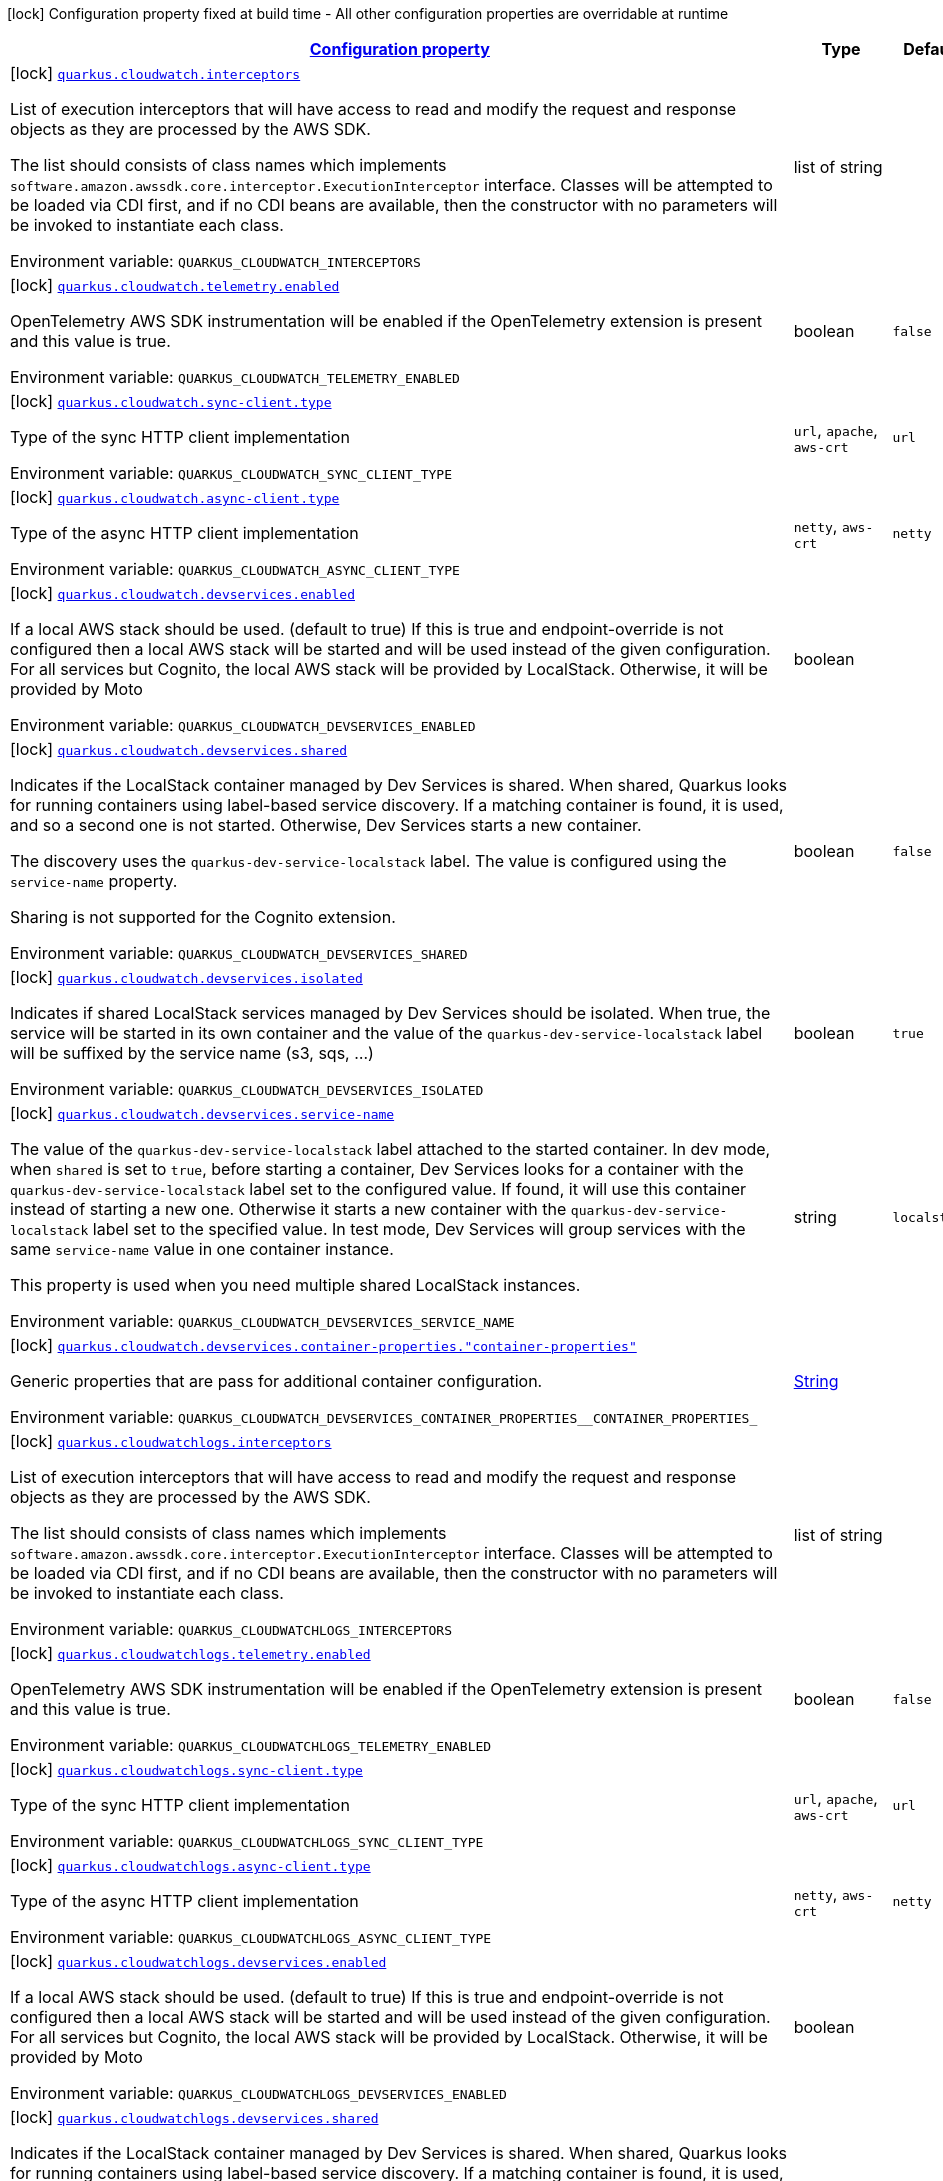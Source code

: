 
:summaryTableId: quarkus-amazon-cloudwatch
[.configuration-legend]
icon:lock[title=Fixed at build time] Configuration property fixed at build time - All other configuration properties are overridable at runtime
[.configuration-reference.searchable, cols="80,.^10,.^10"]
|===

h|[[quarkus-amazon-cloudwatch_configuration]]link:#quarkus-amazon-cloudwatch_configuration[Configuration property]

h|Type
h|Default

a|icon:lock[title=Fixed at build time] [[quarkus-amazon-cloudwatch_quarkus-cloudwatch-interceptors]]`link:#quarkus-amazon-cloudwatch_quarkus-cloudwatch-interceptors[quarkus.cloudwatch.interceptors]`


[.description]
--
List of execution interceptors that will have access to read and modify the request and response objects as they are processed by the AWS SDK.

The list should consists of class names which implements `software.amazon.awssdk.core.interceptor.ExecutionInterceptor` interface. Classes will be attempted to be loaded via CDI first, and if no CDI beans are available, then the constructor with no parameters will be invoked to instantiate each class.

ifdef::add-copy-button-to-env-var[]
Environment variable: env_var_with_copy_button:+++QUARKUS_CLOUDWATCH_INTERCEPTORS+++[]
endif::add-copy-button-to-env-var[]
ifndef::add-copy-button-to-env-var[]
Environment variable: `+++QUARKUS_CLOUDWATCH_INTERCEPTORS+++`
endif::add-copy-button-to-env-var[]
--|list of string 
|


a|icon:lock[title=Fixed at build time] [[quarkus-amazon-cloudwatch_quarkus-cloudwatch-telemetry-enabled]]`link:#quarkus-amazon-cloudwatch_quarkus-cloudwatch-telemetry-enabled[quarkus.cloudwatch.telemetry.enabled]`


[.description]
--
OpenTelemetry AWS SDK instrumentation will be enabled if the OpenTelemetry extension is present and this value is true.

ifdef::add-copy-button-to-env-var[]
Environment variable: env_var_with_copy_button:+++QUARKUS_CLOUDWATCH_TELEMETRY_ENABLED+++[]
endif::add-copy-button-to-env-var[]
ifndef::add-copy-button-to-env-var[]
Environment variable: `+++QUARKUS_CLOUDWATCH_TELEMETRY_ENABLED+++`
endif::add-copy-button-to-env-var[]
--|boolean 
|`false`


a|icon:lock[title=Fixed at build time] [[quarkus-amazon-cloudwatch_quarkus-cloudwatch-sync-client-type]]`link:#quarkus-amazon-cloudwatch_quarkus-cloudwatch-sync-client-type[quarkus.cloudwatch.sync-client.type]`


[.description]
--
Type of the sync HTTP client implementation

ifdef::add-copy-button-to-env-var[]
Environment variable: env_var_with_copy_button:+++QUARKUS_CLOUDWATCH_SYNC_CLIENT_TYPE+++[]
endif::add-copy-button-to-env-var[]
ifndef::add-copy-button-to-env-var[]
Environment variable: `+++QUARKUS_CLOUDWATCH_SYNC_CLIENT_TYPE+++`
endif::add-copy-button-to-env-var[]
-- a|
`url`, `apache`, `aws-crt` 
|`url`


a|icon:lock[title=Fixed at build time] [[quarkus-amazon-cloudwatch_quarkus-cloudwatch-async-client-type]]`link:#quarkus-amazon-cloudwatch_quarkus-cloudwatch-async-client-type[quarkus.cloudwatch.async-client.type]`


[.description]
--
Type of the async HTTP client implementation

ifdef::add-copy-button-to-env-var[]
Environment variable: env_var_with_copy_button:+++QUARKUS_CLOUDWATCH_ASYNC_CLIENT_TYPE+++[]
endif::add-copy-button-to-env-var[]
ifndef::add-copy-button-to-env-var[]
Environment variable: `+++QUARKUS_CLOUDWATCH_ASYNC_CLIENT_TYPE+++`
endif::add-copy-button-to-env-var[]
-- a|
`netty`, `aws-crt` 
|`netty`


a|icon:lock[title=Fixed at build time] [[quarkus-amazon-cloudwatch_quarkus-cloudwatch-devservices-enabled]]`link:#quarkus-amazon-cloudwatch_quarkus-cloudwatch-devservices-enabled[quarkus.cloudwatch.devservices.enabled]`


[.description]
--
If a local AWS stack should be used. (default to true) If this is true and endpoint-override is not configured then a local AWS stack will be started and will be used instead of the given configuration. For all services but Cognito, the local AWS stack will be provided by LocalStack. Otherwise, it will be provided by Moto

ifdef::add-copy-button-to-env-var[]
Environment variable: env_var_with_copy_button:+++QUARKUS_CLOUDWATCH_DEVSERVICES_ENABLED+++[]
endif::add-copy-button-to-env-var[]
ifndef::add-copy-button-to-env-var[]
Environment variable: `+++QUARKUS_CLOUDWATCH_DEVSERVICES_ENABLED+++`
endif::add-copy-button-to-env-var[]
--|boolean 
|


a|icon:lock[title=Fixed at build time] [[quarkus-amazon-cloudwatch_quarkus-cloudwatch-devservices-shared]]`link:#quarkus-amazon-cloudwatch_quarkus-cloudwatch-devservices-shared[quarkus.cloudwatch.devservices.shared]`


[.description]
--
Indicates if the LocalStack container managed by Dev Services is shared. When shared, Quarkus looks for running containers using label-based service discovery. If a matching container is found, it is used, and so a second one is not started. Otherwise, Dev Services starts a new container.

The discovery uses the `quarkus-dev-service-localstack` label. The value is configured using the `service-name` property.

Sharing is not supported for the Cognito extension.

ifdef::add-copy-button-to-env-var[]
Environment variable: env_var_with_copy_button:+++QUARKUS_CLOUDWATCH_DEVSERVICES_SHARED+++[]
endif::add-copy-button-to-env-var[]
ifndef::add-copy-button-to-env-var[]
Environment variable: `+++QUARKUS_CLOUDWATCH_DEVSERVICES_SHARED+++`
endif::add-copy-button-to-env-var[]
--|boolean 
|`false`


a|icon:lock[title=Fixed at build time] [[quarkus-amazon-cloudwatch_quarkus-cloudwatch-devservices-isolated]]`link:#quarkus-amazon-cloudwatch_quarkus-cloudwatch-devservices-isolated[quarkus.cloudwatch.devservices.isolated]`


[.description]
--
Indicates if shared LocalStack services managed by Dev Services should be isolated. When true, the service will be started in its own container and the value of the `quarkus-dev-service-localstack` label will be suffixed by the service name (s3, sqs, ...)

ifdef::add-copy-button-to-env-var[]
Environment variable: env_var_with_copy_button:+++QUARKUS_CLOUDWATCH_DEVSERVICES_ISOLATED+++[]
endif::add-copy-button-to-env-var[]
ifndef::add-copy-button-to-env-var[]
Environment variable: `+++QUARKUS_CLOUDWATCH_DEVSERVICES_ISOLATED+++`
endif::add-copy-button-to-env-var[]
--|boolean 
|`true`


a|icon:lock[title=Fixed at build time] [[quarkus-amazon-cloudwatch_quarkus-cloudwatch-devservices-service-name]]`link:#quarkus-amazon-cloudwatch_quarkus-cloudwatch-devservices-service-name[quarkus.cloudwatch.devservices.service-name]`


[.description]
--
The value of the `quarkus-dev-service-localstack` label attached to the started container. In dev mode, when `shared` is set to `true`, before starting a container, Dev Services looks for a container with the `quarkus-dev-service-localstack` label set to the configured value. If found, it will use this container instead of starting a new one. Otherwise it starts a new container with the `quarkus-dev-service-localstack` label set to the specified value. In test mode, Dev Services will group services with the same `service-name` value in one container instance.

This property is used when you need multiple shared LocalStack instances.

ifdef::add-copy-button-to-env-var[]
Environment variable: env_var_with_copy_button:+++QUARKUS_CLOUDWATCH_DEVSERVICES_SERVICE_NAME+++[]
endif::add-copy-button-to-env-var[]
ifndef::add-copy-button-to-env-var[]
Environment variable: `+++QUARKUS_CLOUDWATCH_DEVSERVICES_SERVICE_NAME+++`
endif::add-copy-button-to-env-var[]
--|string 
|`localstack`


a|icon:lock[title=Fixed at build time] [[quarkus-amazon-cloudwatch_quarkus-cloudwatch-devservices-container-properties-container-properties]]`link:#quarkus-amazon-cloudwatch_quarkus-cloudwatch-devservices-container-properties-container-properties[quarkus.cloudwatch.devservices.container-properties."container-properties"]`


[.description]
--
Generic properties that are pass for additional container configuration.

ifdef::add-copy-button-to-env-var[]
Environment variable: env_var_with_copy_button:+++QUARKUS_CLOUDWATCH_DEVSERVICES_CONTAINER_PROPERTIES__CONTAINER_PROPERTIES_+++[]
endif::add-copy-button-to-env-var[]
ifndef::add-copy-button-to-env-var[]
Environment variable: `+++QUARKUS_CLOUDWATCH_DEVSERVICES_CONTAINER_PROPERTIES__CONTAINER_PROPERTIES_+++`
endif::add-copy-button-to-env-var[]
--|link:https://docs.oracle.com/javase/8/docs/api/java/lang/String.html[String]
 
|


a|icon:lock[title=Fixed at build time] [[quarkus-amazon-cloudwatch_quarkus-cloudwatchlogs-interceptors]]`link:#quarkus-amazon-cloudwatch_quarkus-cloudwatchlogs-interceptors[quarkus.cloudwatchlogs.interceptors]`


[.description]
--
List of execution interceptors that will have access to read and modify the request and response objects as they are processed by the AWS SDK.

The list should consists of class names which implements `software.amazon.awssdk.core.interceptor.ExecutionInterceptor` interface. Classes will be attempted to be loaded via CDI first, and if no CDI beans are available, then the constructor with no parameters will be invoked to instantiate each class.

ifdef::add-copy-button-to-env-var[]
Environment variable: env_var_with_copy_button:+++QUARKUS_CLOUDWATCHLOGS_INTERCEPTORS+++[]
endif::add-copy-button-to-env-var[]
ifndef::add-copy-button-to-env-var[]
Environment variable: `+++QUARKUS_CLOUDWATCHLOGS_INTERCEPTORS+++`
endif::add-copy-button-to-env-var[]
--|list of string 
|


a|icon:lock[title=Fixed at build time] [[quarkus-amazon-cloudwatch_quarkus-cloudwatchlogs-telemetry-enabled]]`link:#quarkus-amazon-cloudwatch_quarkus-cloudwatchlogs-telemetry-enabled[quarkus.cloudwatchlogs.telemetry.enabled]`


[.description]
--
OpenTelemetry AWS SDK instrumentation will be enabled if the OpenTelemetry extension is present and this value is true.

ifdef::add-copy-button-to-env-var[]
Environment variable: env_var_with_copy_button:+++QUARKUS_CLOUDWATCHLOGS_TELEMETRY_ENABLED+++[]
endif::add-copy-button-to-env-var[]
ifndef::add-copy-button-to-env-var[]
Environment variable: `+++QUARKUS_CLOUDWATCHLOGS_TELEMETRY_ENABLED+++`
endif::add-copy-button-to-env-var[]
--|boolean 
|`false`


a|icon:lock[title=Fixed at build time] [[quarkus-amazon-cloudwatch_quarkus-cloudwatchlogs-sync-client-type]]`link:#quarkus-amazon-cloudwatch_quarkus-cloudwatchlogs-sync-client-type[quarkus.cloudwatchlogs.sync-client.type]`


[.description]
--
Type of the sync HTTP client implementation

ifdef::add-copy-button-to-env-var[]
Environment variable: env_var_with_copy_button:+++QUARKUS_CLOUDWATCHLOGS_SYNC_CLIENT_TYPE+++[]
endif::add-copy-button-to-env-var[]
ifndef::add-copy-button-to-env-var[]
Environment variable: `+++QUARKUS_CLOUDWATCHLOGS_SYNC_CLIENT_TYPE+++`
endif::add-copy-button-to-env-var[]
-- a|
`url`, `apache`, `aws-crt` 
|`url`


a|icon:lock[title=Fixed at build time] [[quarkus-amazon-cloudwatch_quarkus-cloudwatchlogs-async-client-type]]`link:#quarkus-amazon-cloudwatch_quarkus-cloudwatchlogs-async-client-type[quarkus.cloudwatchlogs.async-client.type]`


[.description]
--
Type of the async HTTP client implementation

ifdef::add-copy-button-to-env-var[]
Environment variable: env_var_with_copy_button:+++QUARKUS_CLOUDWATCHLOGS_ASYNC_CLIENT_TYPE+++[]
endif::add-copy-button-to-env-var[]
ifndef::add-copy-button-to-env-var[]
Environment variable: `+++QUARKUS_CLOUDWATCHLOGS_ASYNC_CLIENT_TYPE+++`
endif::add-copy-button-to-env-var[]
-- a|
`netty`, `aws-crt` 
|`netty`


a|icon:lock[title=Fixed at build time] [[quarkus-amazon-cloudwatch_quarkus-cloudwatchlogs-devservices-enabled]]`link:#quarkus-amazon-cloudwatch_quarkus-cloudwatchlogs-devservices-enabled[quarkus.cloudwatchlogs.devservices.enabled]`


[.description]
--
If a local AWS stack should be used. (default to true) If this is true and endpoint-override is not configured then a local AWS stack will be started and will be used instead of the given configuration. For all services but Cognito, the local AWS stack will be provided by LocalStack. Otherwise, it will be provided by Moto

ifdef::add-copy-button-to-env-var[]
Environment variable: env_var_with_copy_button:+++QUARKUS_CLOUDWATCHLOGS_DEVSERVICES_ENABLED+++[]
endif::add-copy-button-to-env-var[]
ifndef::add-copy-button-to-env-var[]
Environment variable: `+++QUARKUS_CLOUDWATCHLOGS_DEVSERVICES_ENABLED+++`
endif::add-copy-button-to-env-var[]
--|boolean 
|


a|icon:lock[title=Fixed at build time] [[quarkus-amazon-cloudwatch_quarkus-cloudwatchlogs-devservices-shared]]`link:#quarkus-amazon-cloudwatch_quarkus-cloudwatchlogs-devservices-shared[quarkus.cloudwatchlogs.devservices.shared]`


[.description]
--
Indicates if the LocalStack container managed by Dev Services is shared. When shared, Quarkus looks for running containers using label-based service discovery. If a matching container is found, it is used, and so a second one is not started. Otherwise, Dev Services starts a new container.

The discovery uses the `quarkus-dev-service-localstack` label. The value is configured using the `service-name` property.

Sharing is not supported for the Cognito extension.

ifdef::add-copy-button-to-env-var[]
Environment variable: env_var_with_copy_button:+++QUARKUS_CLOUDWATCHLOGS_DEVSERVICES_SHARED+++[]
endif::add-copy-button-to-env-var[]
ifndef::add-copy-button-to-env-var[]
Environment variable: `+++QUARKUS_CLOUDWATCHLOGS_DEVSERVICES_SHARED+++`
endif::add-copy-button-to-env-var[]
--|boolean 
|`false`


a|icon:lock[title=Fixed at build time] [[quarkus-amazon-cloudwatch_quarkus-cloudwatchlogs-devservices-isolated]]`link:#quarkus-amazon-cloudwatch_quarkus-cloudwatchlogs-devservices-isolated[quarkus.cloudwatchlogs.devservices.isolated]`


[.description]
--
Indicates if shared LocalStack services managed by Dev Services should be isolated. When true, the service will be started in its own container and the value of the `quarkus-dev-service-localstack` label will be suffixed by the service name (s3, sqs, ...)

ifdef::add-copy-button-to-env-var[]
Environment variable: env_var_with_copy_button:+++QUARKUS_CLOUDWATCHLOGS_DEVSERVICES_ISOLATED+++[]
endif::add-copy-button-to-env-var[]
ifndef::add-copy-button-to-env-var[]
Environment variable: `+++QUARKUS_CLOUDWATCHLOGS_DEVSERVICES_ISOLATED+++`
endif::add-copy-button-to-env-var[]
--|boolean 
|`true`


a|icon:lock[title=Fixed at build time] [[quarkus-amazon-cloudwatch_quarkus-cloudwatchlogs-devservices-service-name]]`link:#quarkus-amazon-cloudwatch_quarkus-cloudwatchlogs-devservices-service-name[quarkus.cloudwatchlogs.devservices.service-name]`


[.description]
--
The value of the `quarkus-dev-service-localstack` label attached to the started container. In dev mode, when `shared` is set to `true`, before starting a container, Dev Services looks for a container with the `quarkus-dev-service-localstack` label set to the configured value. If found, it will use this container instead of starting a new one. Otherwise it starts a new container with the `quarkus-dev-service-localstack` label set to the specified value. In test mode, Dev Services will group services with the same `service-name` value in one container instance.

This property is used when you need multiple shared LocalStack instances.

ifdef::add-copy-button-to-env-var[]
Environment variable: env_var_with_copy_button:+++QUARKUS_CLOUDWATCHLOGS_DEVSERVICES_SERVICE_NAME+++[]
endif::add-copy-button-to-env-var[]
ifndef::add-copy-button-to-env-var[]
Environment variable: `+++QUARKUS_CLOUDWATCHLOGS_DEVSERVICES_SERVICE_NAME+++`
endif::add-copy-button-to-env-var[]
--|string 
|`localstack`


a|icon:lock[title=Fixed at build time] [[quarkus-amazon-cloudwatch_quarkus-cloudwatchlogs-devservices-container-properties-container-properties]]`link:#quarkus-amazon-cloudwatch_quarkus-cloudwatchlogs-devservices-container-properties-container-properties[quarkus.cloudwatchlogs.devservices.container-properties."container-properties"]`


[.description]
--
Generic properties that are pass for additional container configuration.

ifdef::add-copy-button-to-env-var[]
Environment variable: env_var_with_copy_button:+++QUARKUS_CLOUDWATCHLOGS_DEVSERVICES_CONTAINER_PROPERTIES__CONTAINER_PROPERTIES_+++[]
endif::add-copy-button-to-env-var[]
ifndef::add-copy-button-to-env-var[]
Environment variable: `+++QUARKUS_CLOUDWATCHLOGS_DEVSERVICES_CONTAINER_PROPERTIES__CONTAINER_PROPERTIES_+++`
endif::add-copy-button-to-env-var[]
--|link:https://docs.oracle.com/javase/8/docs/api/java/lang/String.html[String]
 
|


h|[[quarkus-amazon-cloudwatch_quarkus-cloudwatch-sdk-aws-sdk-client-configurations]]link:#quarkus-amazon-cloudwatch_quarkus-cloudwatch-sdk-aws-sdk-client-configurations[AWS SDK client configurations]

h|Type
h|Default

a| [[quarkus-amazon-cloudwatch_quarkus-cloudwatch-endpoint-override]]`link:#quarkus-amazon-cloudwatch_quarkus-cloudwatch-endpoint-override[quarkus.cloudwatch.endpoint-override]`


[.description]
--
The endpoint URI with which the SDK should communicate.

If not specified, an appropriate endpoint to be used for the given service and region.

ifdef::add-copy-button-to-env-var[]
Environment variable: env_var_with_copy_button:+++QUARKUS_CLOUDWATCH_ENDPOINT_OVERRIDE+++[]
endif::add-copy-button-to-env-var[]
ifndef::add-copy-button-to-env-var[]
Environment variable: `+++QUARKUS_CLOUDWATCH_ENDPOINT_OVERRIDE+++`
endif::add-copy-button-to-env-var[]
--|link:https://docs.oracle.com/javase/8/docs/api/java/net/URI.html[URI]
 
|


a| [[quarkus-amazon-cloudwatch_quarkus-cloudwatch-api-call-timeout]]`link:#quarkus-amazon-cloudwatch_quarkus-cloudwatch-api-call-timeout[quarkus.cloudwatch.api-call-timeout]`


[.description]
--
The amount of time to allow the client to complete the execution of an API call.

This timeout covers the entire client execution except for marshalling. This includes request handler execution, all HTTP requests including retries, unmarshalling, etc.

This value should always be positive, if present.

ifdef::add-copy-button-to-env-var[]
Environment variable: env_var_with_copy_button:+++QUARKUS_CLOUDWATCH_API_CALL_TIMEOUT+++[]
endif::add-copy-button-to-env-var[]
ifndef::add-copy-button-to-env-var[]
Environment variable: `+++QUARKUS_CLOUDWATCH_API_CALL_TIMEOUT+++`
endif::add-copy-button-to-env-var[]
--|link:https://docs.oracle.com/javase/8/docs/api/java/time/Duration.html[Duration]
  link:#duration-note-anchor-{summaryTableId}[icon:question-circle[title=More information about the Duration format]]
|


a| [[quarkus-amazon-cloudwatch_quarkus-cloudwatch-api-call-attempt-timeout]]`link:#quarkus-amazon-cloudwatch_quarkus-cloudwatch-api-call-attempt-timeout[quarkus.cloudwatch.api-call-attempt-timeout]`


[.description]
--
The amount of time to wait for the HTTP request to complete before giving up and timing out.

This value should always be positive, if present.

ifdef::add-copy-button-to-env-var[]
Environment variable: env_var_with_copy_button:+++QUARKUS_CLOUDWATCH_API_CALL_ATTEMPT_TIMEOUT+++[]
endif::add-copy-button-to-env-var[]
ifndef::add-copy-button-to-env-var[]
Environment variable: `+++QUARKUS_CLOUDWATCH_API_CALL_ATTEMPT_TIMEOUT+++`
endif::add-copy-button-to-env-var[]
--|link:https://docs.oracle.com/javase/8/docs/api/java/time/Duration.html[Duration]
  link:#duration-note-anchor-{summaryTableId}[icon:question-circle[title=More information about the Duration format]]
|


a| [[quarkus-amazon-cloudwatch_quarkus-cloudwatch-advanced-use-quarkus-scheduled-executor-service]]`link:#quarkus-amazon-cloudwatch_quarkus-cloudwatch-advanced-use-quarkus-scheduled-executor-service[quarkus.cloudwatch.advanced.use-quarkus-scheduled-executor-service]`


[.description]
--
Whether the Quarkus thread pool should be used for scheduling tasks such as async retry attempts and timeout task.

When disabled, the default sdk behavior is to create a dedicated thread pool for each client, resulting in competition for CPU resources among these thread pools.

ifdef::add-copy-button-to-env-var[]
Environment variable: env_var_with_copy_button:+++QUARKUS_CLOUDWATCH_ADVANCED_USE_QUARKUS_SCHEDULED_EXECUTOR_SERVICE+++[]
endif::add-copy-button-to-env-var[]
ifndef::add-copy-button-to-env-var[]
Environment variable: `+++QUARKUS_CLOUDWATCH_ADVANCED_USE_QUARKUS_SCHEDULED_EXECUTOR_SERVICE+++`
endif::add-copy-button-to-env-var[]
--|boolean 
|`true`


a| [[quarkus-amazon-cloudwatch_quarkus-cloudwatchlogs-endpoint-override]]`link:#quarkus-amazon-cloudwatch_quarkus-cloudwatchlogs-endpoint-override[quarkus.cloudwatchlogs.endpoint-override]`


[.description]
--
The endpoint URI with which the SDK should communicate.

If not specified, an appropriate endpoint to be used for the given service and region.

ifdef::add-copy-button-to-env-var[]
Environment variable: env_var_with_copy_button:+++QUARKUS_CLOUDWATCHLOGS_ENDPOINT_OVERRIDE+++[]
endif::add-copy-button-to-env-var[]
ifndef::add-copy-button-to-env-var[]
Environment variable: `+++QUARKUS_CLOUDWATCHLOGS_ENDPOINT_OVERRIDE+++`
endif::add-copy-button-to-env-var[]
--|link:https://docs.oracle.com/javase/8/docs/api/java/net/URI.html[URI]
 
|


a| [[quarkus-amazon-cloudwatch_quarkus-cloudwatchlogs-api-call-timeout]]`link:#quarkus-amazon-cloudwatch_quarkus-cloudwatchlogs-api-call-timeout[quarkus.cloudwatchlogs.api-call-timeout]`


[.description]
--
The amount of time to allow the client to complete the execution of an API call.

This timeout covers the entire client execution except for marshalling. This includes request handler execution, all HTTP requests including retries, unmarshalling, etc.

This value should always be positive, if present.

ifdef::add-copy-button-to-env-var[]
Environment variable: env_var_with_copy_button:+++QUARKUS_CLOUDWATCHLOGS_API_CALL_TIMEOUT+++[]
endif::add-copy-button-to-env-var[]
ifndef::add-copy-button-to-env-var[]
Environment variable: `+++QUARKUS_CLOUDWATCHLOGS_API_CALL_TIMEOUT+++`
endif::add-copy-button-to-env-var[]
--|link:https://docs.oracle.com/javase/8/docs/api/java/time/Duration.html[Duration]
  link:#duration-note-anchor-{summaryTableId}[icon:question-circle[title=More information about the Duration format]]
|


a| [[quarkus-amazon-cloudwatch_quarkus-cloudwatchlogs-api-call-attempt-timeout]]`link:#quarkus-amazon-cloudwatch_quarkus-cloudwatchlogs-api-call-attempt-timeout[quarkus.cloudwatchlogs.api-call-attempt-timeout]`


[.description]
--
The amount of time to wait for the HTTP request to complete before giving up and timing out.

This value should always be positive, if present.

ifdef::add-copy-button-to-env-var[]
Environment variable: env_var_with_copy_button:+++QUARKUS_CLOUDWATCHLOGS_API_CALL_ATTEMPT_TIMEOUT+++[]
endif::add-copy-button-to-env-var[]
ifndef::add-copy-button-to-env-var[]
Environment variable: `+++QUARKUS_CLOUDWATCHLOGS_API_CALL_ATTEMPT_TIMEOUT+++`
endif::add-copy-button-to-env-var[]
--|link:https://docs.oracle.com/javase/8/docs/api/java/time/Duration.html[Duration]
  link:#duration-note-anchor-{summaryTableId}[icon:question-circle[title=More information about the Duration format]]
|


a| [[quarkus-amazon-cloudwatch_quarkus-cloudwatchlogs-advanced-use-quarkus-scheduled-executor-service]]`link:#quarkus-amazon-cloudwatch_quarkus-cloudwatchlogs-advanced-use-quarkus-scheduled-executor-service[quarkus.cloudwatchlogs.advanced.use-quarkus-scheduled-executor-service]`


[.description]
--
Whether the Quarkus thread pool should be used for scheduling tasks such as async retry attempts and timeout task.

When disabled, the default sdk behavior is to create a dedicated thread pool for each client, resulting in competition for CPU resources among these thread pools.

ifdef::add-copy-button-to-env-var[]
Environment variable: env_var_with_copy_button:+++QUARKUS_CLOUDWATCHLOGS_ADVANCED_USE_QUARKUS_SCHEDULED_EXECUTOR_SERVICE+++[]
endif::add-copy-button-to-env-var[]
ifndef::add-copy-button-to-env-var[]
Environment variable: `+++QUARKUS_CLOUDWATCHLOGS_ADVANCED_USE_QUARKUS_SCHEDULED_EXECUTOR_SERVICE+++`
endif::add-copy-button-to-env-var[]
--|boolean 
|`true`


h|[[quarkus-amazon-cloudwatch_quarkus-cloudwatch-aws-aws-services-configurations]]link:#quarkus-amazon-cloudwatch_quarkus-cloudwatch-aws-aws-services-configurations[AWS services configurations]

h|Type
h|Default

a| [[quarkus-amazon-cloudwatch_quarkus-cloudwatch-aws-region]]`link:#quarkus-amazon-cloudwatch_quarkus-cloudwatch-aws-region[quarkus.cloudwatch.aws.region]`


[.description]
--
An Amazon Web Services region that hosts the given service.

It overrides region provider chain with static value of
region with which the service client should communicate.

If not set, region is retrieved via the default providers chain in the following order:

* `aws.region` system property
* `region` property from the profile file
* Instance profile file

See `software.amazon.awssdk.regions.Region` for available regions.

ifdef::add-copy-button-to-env-var[]
Environment variable: env_var_with_copy_button:+++QUARKUS_CLOUDWATCH_AWS_REGION+++[]
endif::add-copy-button-to-env-var[]
ifndef::add-copy-button-to-env-var[]
Environment variable: `+++QUARKUS_CLOUDWATCH_AWS_REGION+++`
endif::add-copy-button-to-env-var[]
--|Region 
|


a| [[quarkus-amazon-cloudwatch_quarkus-cloudwatch-aws-credentials-type]]`link:#quarkus-amazon-cloudwatch_quarkus-cloudwatch-aws-credentials-type[quarkus.cloudwatch.aws.credentials.type]`


[.description]
--
Configure the credentials provider that should be used to authenticate with AWS.

Available values:

* `default` - the provider will attempt to identify the credentials automatically using the following checks:
** Java System Properties - `aws.accessKeyId` and `aws.secretAccessKey`
** Environment Variables - `AWS_ACCESS_KEY_ID` and `AWS_SECRET_ACCESS_KEY`
** Credential profiles file at the default location (`~/.aws/credentials`) shared by all AWS SDKs and the AWS CLI
** Credentials delivered through the Amazon EC2 container service if `AWS_CONTAINER_CREDENTIALS_RELATIVE_URI` environment variable is set and security manager has permission to access the variable.
** Instance profile credentials delivered through the Amazon EC2 metadata service
* `static` - the provider that uses the access key and secret access key specified in the `static-provider` section of the config.
* `system-property` - it loads credentials from the `aws.accessKeyId`, `aws.secretAccessKey` and `aws.sessionToken` system properties.
* `env-variable` - it loads credentials from the `AWS_ACCESS_KEY_ID`, `AWS_SECRET_ACCESS_KEY` and `AWS_SESSION_TOKEN` environment variables.
* `profile` - credentials are based on AWS configuration profiles. This loads credentials from
              a http://docs.aws.amazon.com/cli/latest/userguide/cli-chap-getting-started.html[profile file],
              allowing you to share multiple sets of AWS security credentials between different tools like the AWS SDK for Java and the AWS CLI.
* `container` - It loads credentials from a local metadata service. Containers currently supported by the AWS SDK are
                **Amazon Elastic Container Service (ECS)** and **AWS Greengrass**
* `instance-profile` - It loads credentials from the Amazon EC2 Instance Metadata Service.
* `process` - Credentials are loaded from an external process. This is used to support the credential_process setting in the profile
              credentials file. See https://docs.aws.amazon.com/cli/latest/topic/config-vars.html#sourcing-credentials-from-external-processes[Sourcing Credentials From External Processes]
              for more information.
* `anonymous` - It always returns anonymous AWS credentials. Anonymous AWS credentials result in un-authenticated requests and will
                fail unless the resource or API's policy has been configured to specifically allow anonymous access.

ifdef::add-copy-button-to-env-var[]
Environment variable: env_var_with_copy_button:+++QUARKUS_CLOUDWATCH_AWS_CREDENTIALS_TYPE+++[]
endif::add-copy-button-to-env-var[]
ifndef::add-copy-button-to-env-var[]
Environment variable: `+++QUARKUS_CLOUDWATCH_AWS_CREDENTIALS_TYPE+++`
endif::add-copy-button-to-env-var[]
-- a|
`default`, `static`, `system-property`, `env-variable`, `profile`, `container`, `instance-profile`, `process`, `custom`, `anonymous` 
|`default`


a| [[quarkus-amazon-cloudwatch_quarkus-cloudwatchlogs-aws-region]]`link:#quarkus-amazon-cloudwatch_quarkus-cloudwatchlogs-aws-region[quarkus.cloudwatchlogs.aws.region]`


[.description]
--
An Amazon Web Services region that hosts the given service.

It overrides region provider chain with static value of
region with which the service client should communicate.

If not set, region is retrieved via the default providers chain in the following order:

* `aws.region` system property
* `region` property from the profile file
* Instance profile file

See `software.amazon.awssdk.regions.Region` for available regions.

ifdef::add-copy-button-to-env-var[]
Environment variable: env_var_with_copy_button:+++QUARKUS_CLOUDWATCHLOGS_AWS_REGION+++[]
endif::add-copy-button-to-env-var[]
ifndef::add-copy-button-to-env-var[]
Environment variable: `+++QUARKUS_CLOUDWATCHLOGS_AWS_REGION+++`
endif::add-copy-button-to-env-var[]
--|Region 
|


a| [[quarkus-amazon-cloudwatch_quarkus-cloudwatchlogs-aws-credentials-type]]`link:#quarkus-amazon-cloudwatch_quarkus-cloudwatchlogs-aws-credentials-type[quarkus.cloudwatchlogs.aws.credentials.type]`


[.description]
--
Configure the credentials provider that should be used to authenticate with AWS.

Available values:

* `default` - the provider will attempt to identify the credentials automatically using the following checks:
** Java System Properties - `aws.accessKeyId` and `aws.secretAccessKey`
** Environment Variables - `AWS_ACCESS_KEY_ID` and `AWS_SECRET_ACCESS_KEY`
** Credential profiles file at the default location (`~/.aws/credentials`) shared by all AWS SDKs and the AWS CLI
** Credentials delivered through the Amazon EC2 container service if `AWS_CONTAINER_CREDENTIALS_RELATIVE_URI` environment variable is set and security manager has permission to access the variable.
** Instance profile credentials delivered through the Amazon EC2 metadata service
* `static` - the provider that uses the access key and secret access key specified in the `static-provider` section of the config.
* `system-property` - it loads credentials from the `aws.accessKeyId`, `aws.secretAccessKey` and `aws.sessionToken` system properties.
* `env-variable` - it loads credentials from the `AWS_ACCESS_KEY_ID`, `AWS_SECRET_ACCESS_KEY` and `AWS_SESSION_TOKEN` environment variables.
* `profile` - credentials are based on AWS configuration profiles. This loads credentials from
              a http://docs.aws.amazon.com/cli/latest/userguide/cli-chap-getting-started.html[profile file],
              allowing you to share multiple sets of AWS security credentials between different tools like the AWS SDK for Java and the AWS CLI.
* `container` - It loads credentials from a local metadata service. Containers currently supported by the AWS SDK are
                **Amazon Elastic Container Service (ECS)** and **AWS Greengrass**
* `instance-profile` - It loads credentials from the Amazon EC2 Instance Metadata Service.
* `process` - Credentials are loaded from an external process. This is used to support the credential_process setting in the profile
              credentials file. See https://docs.aws.amazon.com/cli/latest/topic/config-vars.html#sourcing-credentials-from-external-processes[Sourcing Credentials From External Processes]
              for more information.
* `anonymous` - It always returns anonymous AWS credentials. Anonymous AWS credentials result in un-authenticated requests and will
                fail unless the resource or API's policy has been configured to specifically allow anonymous access.

ifdef::add-copy-button-to-env-var[]
Environment variable: env_var_with_copy_button:+++QUARKUS_CLOUDWATCHLOGS_AWS_CREDENTIALS_TYPE+++[]
endif::add-copy-button-to-env-var[]
ifndef::add-copy-button-to-env-var[]
Environment variable: `+++QUARKUS_CLOUDWATCHLOGS_AWS_CREDENTIALS_TYPE+++`
endif::add-copy-button-to-env-var[]
-- a|
`default`, `static`, `system-property`, `env-variable`, `profile`, `container`, `instance-profile`, `process`, `custom`, `anonymous` 
|`default`


h|[[quarkus-amazon-cloudwatch_quarkus-cloudwatch-aws-credentials-default-provider-default-credentials-provider-configuration]]link:#quarkus-amazon-cloudwatch_quarkus-cloudwatch-aws-credentials-default-provider-default-credentials-provider-configuration[Default credentials provider configuration]

h|Type
h|Default

a| [[quarkus-amazon-cloudwatch_quarkus-cloudwatch-aws-credentials-default-provider-async-credential-update-enabled]]`link:#quarkus-amazon-cloudwatch_quarkus-cloudwatch-aws-credentials-default-provider-async-credential-update-enabled[quarkus.cloudwatch.aws.credentials.default-provider.async-credential-update-enabled]`


[.description]
--
Whether this provider should fetch credentials asynchronously in the background.

If this is `true`, threads are less likely to block, but additional resources are used to maintain the provider.

ifdef::add-copy-button-to-env-var[]
Environment variable: env_var_with_copy_button:+++QUARKUS_CLOUDWATCH_AWS_CREDENTIALS_DEFAULT_PROVIDER_ASYNC_CREDENTIAL_UPDATE_ENABLED+++[]
endif::add-copy-button-to-env-var[]
ifndef::add-copy-button-to-env-var[]
Environment variable: `+++QUARKUS_CLOUDWATCH_AWS_CREDENTIALS_DEFAULT_PROVIDER_ASYNC_CREDENTIAL_UPDATE_ENABLED+++`
endif::add-copy-button-to-env-var[]
--|boolean 
|`false`


a| [[quarkus-amazon-cloudwatch_quarkus-cloudwatch-aws-credentials-default-provider-reuse-last-provider-enabled]]`link:#quarkus-amazon-cloudwatch_quarkus-cloudwatch-aws-credentials-default-provider-reuse-last-provider-enabled[quarkus.cloudwatch.aws.credentials.default-provider.reuse-last-provider-enabled]`


[.description]
--
Whether the provider should reuse the last successful credentials provider in the chain.

Reusing the last successful credentials provider will typically return credentials faster than searching through the chain.

ifdef::add-copy-button-to-env-var[]
Environment variable: env_var_with_copy_button:+++QUARKUS_CLOUDWATCH_AWS_CREDENTIALS_DEFAULT_PROVIDER_REUSE_LAST_PROVIDER_ENABLED+++[]
endif::add-copy-button-to-env-var[]
ifndef::add-copy-button-to-env-var[]
Environment variable: `+++QUARKUS_CLOUDWATCH_AWS_CREDENTIALS_DEFAULT_PROVIDER_REUSE_LAST_PROVIDER_ENABLED+++`
endif::add-copy-button-to-env-var[]
--|boolean 
|`true`


a| [[quarkus-amazon-cloudwatch_quarkus-cloudwatchlogs-aws-credentials-default-provider-async-credential-update-enabled]]`link:#quarkus-amazon-cloudwatch_quarkus-cloudwatchlogs-aws-credentials-default-provider-async-credential-update-enabled[quarkus.cloudwatchlogs.aws.credentials.default-provider.async-credential-update-enabled]`


[.description]
--
Whether this provider should fetch credentials asynchronously in the background.

If this is `true`, threads are less likely to block, but additional resources are used to maintain the provider.

ifdef::add-copy-button-to-env-var[]
Environment variable: env_var_with_copy_button:+++QUARKUS_CLOUDWATCHLOGS_AWS_CREDENTIALS_DEFAULT_PROVIDER_ASYNC_CREDENTIAL_UPDATE_ENABLED+++[]
endif::add-copy-button-to-env-var[]
ifndef::add-copy-button-to-env-var[]
Environment variable: `+++QUARKUS_CLOUDWATCHLOGS_AWS_CREDENTIALS_DEFAULT_PROVIDER_ASYNC_CREDENTIAL_UPDATE_ENABLED+++`
endif::add-copy-button-to-env-var[]
--|boolean 
|`false`


a| [[quarkus-amazon-cloudwatch_quarkus-cloudwatchlogs-aws-credentials-default-provider-reuse-last-provider-enabled]]`link:#quarkus-amazon-cloudwatch_quarkus-cloudwatchlogs-aws-credentials-default-provider-reuse-last-provider-enabled[quarkus.cloudwatchlogs.aws.credentials.default-provider.reuse-last-provider-enabled]`


[.description]
--
Whether the provider should reuse the last successful credentials provider in the chain.

Reusing the last successful credentials provider will typically return credentials faster than searching through the chain.

ifdef::add-copy-button-to-env-var[]
Environment variable: env_var_with_copy_button:+++QUARKUS_CLOUDWATCHLOGS_AWS_CREDENTIALS_DEFAULT_PROVIDER_REUSE_LAST_PROVIDER_ENABLED+++[]
endif::add-copy-button-to-env-var[]
ifndef::add-copy-button-to-env-var[]
Environment variable: `+++QUARKUS_CLOUDWATCHLOGS_AWS_CREDENTIALS_DEFAULT_PROVIDER_REUSE_LAST_PROVIDER_ENABLED+++`
endif::add-copy-button-to-env-var[]
--|boolean 
|`true`


h|[[quarkus-amazon-cloudwatch_quarkus-cloudwatch-aws-credentials-static-provider-static-credentials-provider-configuration]]link:#quarkus-amazon-cloudwatch_quarkus-cloudwatch-aws-credentials-static-provider-static-credentials-provider-configuration[Static credentials provider configuration]

h|Type
h|Default

a| [[quarkus-amazon-cloudwatch_quarkus-cloudwatch-aws-credentials-static-provider-access-key-id]]`link:#quarkus-amazon-cloudwatch_quarkus-cloudwatch-aws-credentials-static-provider-access-key-id[quarkus.cloudwatch.aws.credentials.static-provider.access-key-id]`


[.description]
--
AWS Access key id

ifdef::add-copy-button-to-env-var[]
Environment variable: env_var_with_copy_button:+++QUARKUS_CLOUDWATCH_AWS_CREDENTIALS_STATIC_PROVIDER_ACCESS_KEY_ID+++[]
endif::add-copy-button-to-env-var[]
ifndef::add-copy-button-to-env-var[]
Environment variable: `+++QUARKUS_CLOUDWATCH_AWS_CREDENTIALS_STATIC_PROVIDER_ACCESS_KEY_ID+++`
endif::add-copy-button-to-env-var[]
--|string 
|


a| [[quarkus-amazon-cloudwatch_quarkus-cloudwatch-aws-credentials-static-provider-secret-access-key]]`link:#quarkus-amazon-cloudwatch_quarkus-cloudwatch-aws-credentials-static-provider-secret-access-key[quarkus.cloudwatch.aws.credentials.static-provider.secret-access-key]`


[.description]
--
AWS Secret access key

ifdef::add-copy-button-to-env-var[]
Environment variable: env_var_with_copy_button:+++QUARKUS_CLOUDWATCH_AWS_CREDENTIALS_STATIC_PROVIDER_SECRET_ACCESS_KEY+++[]
endif::add-copy-button-to-env-var[]
ifndef::add-copy-button-to-env-var[]
Environment variable: `+++QUARKUS_CLOUDWATCH_AWS_CREDENTIALS_STATIC_PROVIDER_SECRET_ACCESS_KEY+++`
endif::add-copy-button-to-env-var[]
--|string 
|


a| [[quarkus-amazon-cloudwatch_quarkus-cloudwatch-aws-credentials-static-provider-session-token]]`link:#quarkus-amazon-cloudwatch_quarkus-cloudwatch-aws-credentials-static-provider-session-token[quarkus.cloudwatch.aws.credentials.static-provider.session-token]`


[.description]
--
AWS Session token

ifdef::add-copy-button-to-env-var[]
Environment variable: env_var_with_copy_button:+++QUARKUS_CLOUDWATCH_AWS_CREDENTIALS_STATIC_PROVIDER_SESSION_TOKEN+++[]
endif::add-copy-button-to-env-var[]
ifndef::add-copy-button-to-env-var[]
Environment variable: `+++QUARKUS_CLOUDWATCH_AWS_CREDENTIALS_STATIC_PROVIDER_SESSION_TOKEN+++`
endif::add-copy-button-to-env-var[]
--|string 
|


a| [[quarkus-amazon-cloudwatch_quarkus-cloudwatchlogs-aws-credentials-static-provider-access-key-id]]`link:#quarkus-amazon-cloudwatch_quarkus-cloudwatchlogs-aws-credentials-static-provider-access-key-id[quarkus.cloudwatchlogs.aws.credentials.static-provider.access-key-id]`


[.description]
--
AWS Access key id

ifdef::add-copy-button-to-env-var[]
Environment variable: env_var_with_copy_button:+++QUARKUS_CLOUDWATCHLOGS_AWS_CREDENTIALS_STATIC_PROVIDER_ACCESS_KEY_ID+++[]
endif::add-copy-button-to-env-var[]
ifndef::add-copy-button-to-env-var[]
Environment variable: `+++QUARKUS_CLOUDWATCHLOGS_AWS_CREDENTIALS_STATIC_PROVIDER_ACCESS_KEY_ID+++`
endif::add-copy-button-to-env-var[]
--|string 
|


a| [[quarkus-amazon-cloudwatch_quarkus-cloudwatchlogs-aws-credentials-static-provider-secret-access-key]]`link:#quarkus-amazon-cloudwatch_quarkus-cloudwatchlogs-aws-credentials-static-provider-secret-access-key[quarkus.cloudwatchlogs.aws.credentials.static-provider.secret-access-key]`


[.description]
--
AWS Secret access key

ifdef::add-copy-button-to-env-var[]
Environment variable: env_var_with_copy_button:+++QUARKUS_CLOUDWATCHLOGS_AWS_CREDENTIALS_STATIC_PROVIDER_SECRET_ACCESS_KEY+++[]
endif::add-copy-button-to-env-var[]
ifndef::add-copy-button-to-env-var[]
Environment variable: `+++QUARKUS_CLOUDWATCHLOGS_AWS_CREDENTIALS_STATIC_PROVIDER_SECRET_ACCESS_KEY+++`
endif::add-copy-button-to-env-var[]
--|string 
|


a| [[quarkus-amazon-cloudwatch_quarkus-cloudwatchlogs-aws-credentials-static-provider-session-token]]`link:#quarkus-amazon-cloudwatch_quarkus-cloudwatchlogs-aws-credentials-static-provider-session-token[quarkus.cloudwatchlogs.aws.credentials.static-provider.session-token]`


[.description]
--
AWS Session token

ifdef::add-copy-button-to-env-var[]
Environment variable: env_var_with_copy_button:+++QUARKUS_CLOUDWATCHLOGS_AWS_CREDENTIALS_STATIC_PROVIDER_SESSION_TOKEN+++[]
endif::add-copy-button-to-env-var[]
ifndef::add-copy-button-to-env-var[]
Environment variable: `+++QUARKUS_CLOUDWATCHLOGS_AWS_CREDENTIALS_STATIC_PROVIDER_SESSION_TOKEN+++`
endif::add-copy-button-to-env-var[]
--|string 
|


h|[[quarkus-amazon-cloudwatch_quarkus-cloudwatch-aws-credentials-profile-provider-aws-profile-credentials-provider-configuration]]link:#quarkus-amazon-cloudwatch_quarkus-cloudwatch-aws-credentials-profile-provider-aws-profile-credentials-provider-configuration[AWS Profile credentials provider configuration]

h|Type
h|Default

a| [[quarkus-amazon-cloudwatch_quarkus-cloudwatch-aws-credentials-profile-provider-profile-name]]`link:#quarkus-amazon-cloudwatch_quarkus-cloudwatch-aws-credentials-profile-provider-profile-name[quarkus.cloudwatch.aws.credentials.profile-provider.profile-name]`


[.description]
--
The name of the profile that should be used by this credentials provider.

If not specified, the value in `AWS_PROFILE` environment variable or `aws.profile` system property is used and defaults to `default` name.

ifdef::add-copy-button-to-env-var[]
Environment variable: env_var_with_copy_button:+++QUARKUS_CLOUDWATCH_AWS_CREDENTIALS_PROFILE_PROVIDER_PROFILE_NAME+++[]
endif::add-copy-button-to-env-var[]
ifndef::add-copy-button-to-env-var[]
Environment variable: `+++QUARKUS_CLOUDWATCH_AWS_CREDENTIALS_PROFILE_PROVIDER_PROFILE_NAME+++`
endif::add-copy-button-to-env-var[]
--|string 
|


a| [[quarkus-amazon-cloudwatch_quarkus-cloudwatchlogs-aws-credentials-profile-provider-profile-name]]`link:#quarkus-amazon-cloudwatch_quarkus-cloudwatchlogs-aws-credentials-profile-provider-profile-name[quarkus.cloudwatchlogs.aws.credentials.profile-provider.profile-name]`


[.description]
--
The name of the profile that should be used by this credentials provider.

If not specified, the value in `AWS_PROFILE` environment variable or `aws.profile` system property is used and defaults to `default` name.

ifdef::add-copy-button-to-env-var[]
Environment variable: env_var_with_copy_button:+++QUARKUS_CLOUDWATCHLOGS_AWS_CREDENTIALS_PROFILE_PROVIDER_PROFILE_NAME+++[]
endif::add-copy-button-to-env-var[]
ifndef::add-copy-button-to-env-var[]
Environment variable: `+++QUARKUS_CLOUDWATCHLOGS_AWS_CREDENTIALS_PROFILE_PROVIDER_PROFILE_NAME+++`
endif::add-copy-button-to-env-var[]
--|string 
|


h|[[quarkus-amazon-cloudwatch_quarkus-cloudwatch-aws-credentials-process-provider-process-credentials-provider-configuration]]link:#quarkus-amazon-cloudwatch_quarkus-cloudwatch-aws-credentials-process-provider-process-credentials-provider-configuration[Process credentials provider configuration]

h|Type
h|Default

a| [[quarkus-amazon-cloudwatch_quarkus-cloudwatch-aws-credentials-process-provider-async-credential-update-enabled]]`link:#quarkus-amazon-cloudwatch_quarkus-cloudwatch-aws-credentials-process-provider-async-credential-update-enabled[quarkus.cloudwatch.aws.credentials.process-provider.async-credential-update-enabled]`


[.description]
--
Whether the provider should fetch credentials asynchronously in the background.

If this is true, threads are less likely to block when credentials are loaded, but additional resources are used to maintain the provider.

ifdef::add-copy-button-to-env-var[]
Environment variable: env_var_with_copy_button:+++QUARKUS_CLOUDWATCH_AWS_CREDENTIALS_PROCESS_PROVIDER_ASYNC_CREDENTIAL_UPDATE_ENABLED+++[]
endif::add-copy-button-to-env-var[]
ifndef::add-copy-button-to-env-var[]
Environment variable: `+++QUARKUS_CLOUDWATCH_AWS_CREDENTIALS_PROCESS_PROVIDER_ASYNC_CREDENTIAL_UPDATE_ENABLED+++`
endif::add-copy-button-to-env-var[]
--|boolean 
|`false`


a| [[quarkus-amazon-cloudwatch_quarkus-cloudwatch-aws-credentials-process-provider-credential-refresh-threshold]]`link:#quarkus-amazon-cloudwatch_quarkus-cloudwatch-aws-credentials-process-provider-credential-refresh-threshold[quarkus.cloudwatch.aws.credentials.process-provider.credential-refresh-threshold]`


[.description]
--
The amount of time between when the credentials expire and when the credentials should start to be refreshed.

This allows the credentials to be refreshed ++*++before++*++ they are reported to expire.

ifdef::add-copy-button-to-env-var[]
Environment variable: env_var_with_copy_button:+++QUARKUS_CLOUDWATCH_AWS_CREDENTIALS_PROCESS_PROVIDER_CREDENTIAL_REFRESH_THRESHOLD+++[]
endif::add-copy-button-to-env-var[]
ifndef::add-copy-button-to-env-var[]
Environment variable: `+++QUARKUS_CLOUDWATCH_AWS_CREDENTIALS_PROCESS_PROVIDER_CREDENTIAL_REFRESH_THRESHOLD+++`
endif::add-copy-button-to-env-var[]
--|link:https://docs.oracle.com/javase/8/docs/api/java/time/Duration.html[Duration]
  link:#duration-note-anchor-{summaryTableId}[icon:question-circle[title=More information about the Duration format]]
|`15S`


a| [[quarkus-amazon-cloudwatch_quarkus-cloudwatch-aws-credentials-process-provider-process-output-limit]]`link:#quarkus-amazon-cloudwatch_quarkus-cloudwatch-aws-credentials-process-provider-process-output-limit[quarkus.cloudwatch.aws.credentials.process-provider.process-output-limit]`


[.description]
--
The maximum size of the output that can be returned by the external process before an exception is raised.

ifdef::add-copy-button-to-env-var[]
Environment variable: env_var_with_copy_button:+++QUARKUS_CLOUDWATCH_AWS_CREDENTIALS_PROCESS_PROVIDER_PROCESS_OUTPUT_LIMIT+++[]
endif::add-copy-button-to-env-var[]
ifndef::add-copy-button-to-env-var[]
Environment variable: `+++QUARKUS_CLOUDWATCH_AWS_CREDENTIALS_PROCESS_PROVIDER_PROCESS_OUTPUT_LIMIT+++`
endif::add-copy-button-to-env-var[]
--|MemorySize  link:#memory-size-note-anchor[icon:question-circle[title=More information about the MemorySize format]]
|`1024`


a| [[quarkus-amazon-cloudwatch_quarkus-cloudwatch-aws-credentials-process-provider-command]]`link:#quarkus-amazon-cloudwatch_quarkus-cloudwatch-aws-credentials-process-provider-command[quarkus.cloudwatch.aws.credentials.process-provider.command]`


[.description]
--
The command that should be executed to retrieve credentials.

ifdef::add-copy-button-to-env-var[]
Environment variable: env_var_with_copy_button:+++QUARKUS_CLOUDWATCH_AWS_CREDENTIALS_PROCESS_PROVIDER_COMMAND+++[]
endif::add-copy-button-to-env-var[]
ifndef::add-copy-button-to-env-var[]
Environment variable: `+++QUARKUS_CLOUDWATCH_AWS_CREDENTIALS_PROCESS_PROVIDER_COMMAND+++`
endif::add-copy-button-to-env-var[]
--|string 
|


a| [[quarkus-amazon-cloudwatch_quarkus-cloudwatchlogs-aws-credentials-process-provider-async-credential-update-enabled]]`link:#quarkus-amazon-cloudwatch_quarkus-cloudwatchlogs-aws-credentials-process-provider-async-credential-update-enabled[quarkus.cloudwatchlogs.aws.credentials.process-provider.async-credential-update-enabled]`


[.description]
--
Whether the provider should fetch credentials asynchronously in the background.

If this is true, threads are less likely to block when credentials are loaded, but additional resources are used to maintain the provider.

ifdef::add-copy-button-to-env-var[]
Environment variable: env_var_with_copy_button:+++QUARKUS_CLOUDWATCHLOGS_AWS_CREDENTIALS_PROCESS_PROVIDER_ASYNC_CREDENTIAL_UPDATE_ENABLED+++[]
endif::add-copy-button-to-env-var[]
ifndef::add-copy-button-to-env-var[]
Environment variable: `+++QUARKUS_CLOUDWATCHLOGS_AWS_CREDENTIALS_PROCESS_PROVIDER_ASYNC_CREDENTIAL_UPDATE_ENABLED+++`
endif::add-copy-button-to-env-var[]
--|boolean 
|`false`


a| [[quarkus-amazon-cloudwatch_quarkus-cloudwatchlogs-aws-credentials-process-provider-credential-refresh-threshold]]`link:#quarkus-amazon-cloudwatch_quarkus-cloudwatchlogs-aws-credentials-process-provider-credential-refresh-threshold[quarkus.cloudwatchlogs.aws.credentials.process-provider.credential-refresh-threshold]`


[.description]
--
The amount of time between when the credentials expire and when the credentials should start to be refreshed.

This allows the credentials to be refreshed ++*++before++*++ they are reported to expire.

ifdef::add-copy-button-to-env-var[]
Environment variable: env_var_with_copy_button:+++QUARKUS_CLOUDWATCHLOGS_AWS_CREDENTIALS_PROCESS_PROVIDER_CREDENTIAL_REFRESH_THRESHOLD+++[]
endif::add-copy-button-to-env-var[]
ifndef::add-copy-button-to-env-var[]
Environment variable: `+++QUARKUS_CLOUDWATCHLOGS_AWS_CREDENTIALS_PROCESS_PROVIDER_CREDENTIAL_REFRESH_THRESHOLD+++`
endif::add-copy-button-to-env-var[]
--|link:https://docs.oracle.com/javase/8/docs/api/java/time/Duration.html[Duration]
  link:#duration-note-anchor-{summaryTableId}[icon:question-circle[title=More information about the Duration format]]
|`15S`


a| [[quarkus-amazon-cloudwatch_quarkus-cloudwatchlogs-aws-credentials-process-provider-process-output-limit]]`link:#quarkus-amazon-cloudwatch_quarkus-cloudwatchlogs-aws-credentials-process-provider-process-output-limit[quarkus.cloudwatchlogs.aws.credentials.process-provider.process-output-limit]`


[.description]
--
The maximum size of the output that can be returned by the external process before an exception is raised.

ifdef::add-copy-button-to-env-var[]
Environment variable: env_var_with_copy_button:+++QUARKUS_CLOUDWATCHLOGS_AWS_CREDENTIALS_PROCESS_PROVIDER_PROCESS_OUTPUT_LIMIT+++[]
endif::add-copy-button-to-env-var[]
ifndef::add-copy-button-to-env-var[]
Environment variable: `+++QUARKUS_CLOUDWATCHLOGS_AWS_CREDENTIALS_PROCESS_PROVIDER_PROCESS_OUTPUT_LIMIT+++`
endif::add-copy-button-to-env-var[]
--|MemorySize  link:#memory-size-note-anchor[icon:question-circle[title=More information about the MemorySize format]]
|`1024`


a| [[quarkus-amazon-cloudwatch_quarkus-cloudwatchlogs-aws-credentials-process-provider-command]]`link:#quarkus-amazon-cloudwatch_quarkus-cloudwatchlogs-aws-credentials-process-provider-command[quarkus.cloudwatchlogs.aws.credentials.process-provider.command]`


[.description]
--
The command that should be executed to retrieve credentials.

ifdef::add-copy-button-to-env-var[]
Environment variable: env_var_with_copy_button:+++QUARKUS_CLOUDWATCHLOGS_AWS_CREDENTIALS_PROCESS_PROVIDER_COMMAND+++[]
endif::add-copy-button-to-env-var[]
ifndef::add-copy-button-to-env-var[]
Environment variable: `+++QUARKUS_CLOUDWATCHLOGS_AWS_CREDENTIALS_PROCESS_PROVIDER_COMMAND+++`
endif::add-copy-button-to-env-var[]
--|string 
|


h|[[quarkus-amazon-cloudwatch_quarkus-cloudwatch-aws-credentials-custom-provider-custom-credentials-provider-configuration]]link:#quarkus-amazon-cloudwatch_quarkus-cloudwatch-aws-credentials-custom-provider-custom-credentials-provider-configuration[Custom credentials provider configuration]

h|Type
h|Default

a| [[quarkus-amazon-cloudwatch_quarkus-cloudwatch-aws-credentials-custom-provider-name]]`link:#quarkus-amazon-cloudwatch_quarkus-cloudwatch-aws-credentials-custom-provider-name[quarkus.cloudwatch.aws.credentials.custom-provider.name]`


[.description]
--
The name of custom AwsCredentialsProvider bean.

ifdef::add-copy-button-to-env-var[]
Environment variable: env_var_with_copy_button:+++QUARKUS_CLOUDWATCH_AWS_CREDENTIALS_CUSTOM_PROVIDER_NAME+++[]
endif::add-copy-button-to-env-var[]
ifndef::add-copy-button-to-env-var[]
Environment variable: `+++QUARKUS_CLOUDWATCH_AWS_CREDENTIALS_CUSTOM_PROVIDER_NAME+++`
endif::add-copy-button-to-env-var[]
--|string 
|


a| [[quarkus-amazon-cloudwatch_quarkus-cloudwatchlogs-aws-credentials-custom-provider-name]]`link:#quarkus-amazon-cloudwatch_quarkus-cloudwatchlogs-aws-credentials-custom-provider-name[quarkus.cloudwatchlogs.aws.credentials.custom-provider.name]`


[.description]
--
The name of custom AwsCredentialsProvider bean.

ifdef::add-copy-button-to-env-var[]
Environment variable: env_var_with_copy_button:+++QUARKUS_CLOUDWATCHLOGS_AWS_CREDENTIALS_CUSTOM_PROVIDER_NAME+++[]
endif::add-copy-button-to-env-var[]
ifndef::add-copy-button-to-env-var[]
Environment variable: `+++QUARKUS_CLOUDWATCHLOGS_AWS_CREDENTIALS_CUSTOM_PROVIDER_NAME+++`
endif::add-copy-button-to-env-var[]
--|string 
|


h|[[quarkus-amazon-cloudwatch_quarkus-cloudwatch-sync-client-sync-http-transport-configurations]]link:#quarkus-amazon-cloudwatch_quarkus-cloudwatch-sync-client-sync-http-transport-configurations[Sync HTTP transport configurations]

h|Type
h|Default

a| [[quarkus-amazon-cloudwatch_quarkus-cloudwatch-sync-client-connection-timeout]]`link:#quarkus-amazon-cloudwatch_quarkus-cloudwatch-sync-client-connection-timeout[quarkus.cloudwatch.sync-client.connection-timeout]`


[.description]
--
The maximum amount of time to establish a connection before timing out.

ifdef::add-copy-button-to-env-var[]
Environment variable: env_var_with_copy_button:+++QUARKUS_CLOUDWATCH_SYNC_CLIENT_CONNECTION_TIMEOUT+++[]
endif::add-copy-button-to-env-var[]
ifndef::add-copy-button-to-env-var[]
Environment variable: `+++QUARKUS_CLOUDWATCH_SYNC_CLIENT_CONNECTION_TIMEOUT+++`
endif::add-copy-button-to-env-var[]
--|link:https://docs.oracle.com/javase/8/docs/api/java/time/Duration.html[Duration]
  link:#duration-note-anchor-{summaryTableId}[icon:question-circle[title=More information about the Duration format]]
|`2S`


a| [[quarkus-amazon-cloudwatch_quarkus-cloudwatch-sync-client-socket-timeout]]`link:#quarkus-amazon-cloudwatch_quarkus-cloudwatch-sync-client-socket-timeout[quarkus.cloudwatch.sync-client.socket-timeout]`


[.description]
--
The amount of time to wait for data to be transferred over an established, open connection before the connection is timed out.

ifdef::add-copy-button-to-env-var[]
Environment variable: env_var_with_copy_button:+++QUARKUS_CLOUDWATCH_SYNC_CLIENT_SOCKET_TIMEOUT+++[]
endif::add-copy-button-to-env-var[]
ifndef::add-copy-button-to-env-var[]
Environment variable: `+++QUARKUS_CLOUDWATCH_SYNC_CLIENT_SOCKET_TIMEOUT+++`
endif::add-copy-button-to-env-var[]
--|link:https://docs.oracle.com/javase/8/docs/api/java/time/Duration.html[Duration]
  link:#duration-note-anchor-{summaryTableId}[icon:question-circle[title=More information about the Duration format]]
|`30S`


a| [[quarkus-amazon-cloudwatch_quarkus-cloudwatch-sync-client-tls-key-managers-provider-type]]`link:#quarkus-amazon-cloudwatch_quarkus-cloudwatch-sync-client-tls-key-managers-provider-type[quarkus.cloudwatch.sync-client.tls-key-managers-provider.type]`


[.description]
--
TLS key managers provider type.

Available providers:

* `none` - Use this provider if you don't want the client to present any certificates to the remote TLS host.
* `system-property` - Provider checks the standard `javax.net.ssl.keyStore`, `javax.net.ssl.keyStorePassword`, and
                      `javax.net.ssl.keyStoreType` properties defined by the
                       https://docs.oracle.com/javase/8/docs/technotes/guides/security/jsse/JSSERefGuide.html[JSSE].
* `file-store` - Provider that loads the key store from a file.

ifdef::add-copy-button-to-env-var[]
Environment variable: env_var_with_copy_button:+++QUARKUS_CLOUDWATCH_SYNC_CLIENT_TLS_KEY_MANAGERS_PROVIDER_TYPE+++[]
endif::add-copy-button-to-env-var[]
ifndef::add-copy-button-to-env-var[]
Environment variable: `+++QUARKUS_CLOUDWATCH_SYNC_CLIENT_TLS_KEY_MANAGERS_PROVIDER_TYPE+++`
endif::add-copy-button-to-env-var[]
-- a|
`none`, `system-property`, `file-store` 
|`system-property`


a| [[quarkus-amazon-cloudwatch_quarkus-cloudwatch-sync-client-tls-key-managers-provider-file-store-path]]`link:#quarkus-amazon-cloudwatch_quarkus-cloudwatch-sync-client-tls-key-managers-provider-file-store-path[quarkus.cloudwatch.sync-client.tls-key-managers-provider.file-store.path]`


[.description]
--
Path to the key store.

ifdef::add-copy-button-to-env-var[]
Environment variable: env_var_with_copy_button:+++QUARKUS_CLOUDWATCH_SYNC_CLIENT_TLS_KEY_MANAGERS_PROVIDER_FILE_STORE_PATH+++[]
endif::add-copy-button-to-env-var[]
ifndef::add-copy-button-to-env-var[]
Environment variable: `+++QUARKUS_CLOUDWATCH_SYNC_CLIENT_TLS_KEY_MANAGERS_PROVIDER_FILE_STORE_PATH+++`
endif::add-copy-button-to-env-var[]
--|path 
|


a| [[quarkus-amazon-cloudwatch_quarkus-cloudwatch-sync-client-tls-key-managers-provider-file-store-type]]`link:#quarkus-amazon-cloudwatch_quarkus-cloudwatch-sync-client-tls-key-managers-provider-file-store-type[quarkus.cloudwatch.sync-client.tls-key-managers-provider.file-store.type]`


[.description]
--
Key store type.

See the KeyStore section in the https://docs.oracle.com/javase/8/docs/technotes/guides/security/StandardNames.html++#++KeyStore++[++Java Cryptography Architecture Standard Algorithm Name Documentation++]++ for information about standard keystore types.

ifdef::add-copy-button-to-env-var[]
Environment variable: env_var_with_copy_button:+++QUARKUS_CLOUDWATCH_SYNC_CLIENT_TLS_KEY_MANAGERS_PROVIDER_FILE_STORE_TYPE+++[]
endif::add-copy-button-to-env-var[]
ifndef::add-copy-button-to-env-var[]
Environment variable: `+++QUARKUS_CLOUDWATCH_SYNC_CLIENT_TLS_KEY_MANAGERS_PROVIDER_FILE_STORE_TYPE+++`
endif::add-copy-button-to-env-var[]
--|string 
|


a| [[quarkus-amazon-cloudwatch_quarkus-cloudwatch-sync-client-tls-key-managers-provider-file-store-password]]`link:#quarkus-amazon-cloudwatch_quarkus-cloudwatch-sync-client-tls-key-managers-provider-file-store-password[quarkus.cloudwatch.sync-client.tls-key-managers-provider.file-store.password]`


[.description]
--
Key store password

ifdef::add-copy-button-to-env-var[]
Environment variable: env_var_with_copy_button:+++QUARKUS_CLOUDWATCH_SYNC_CLIENT_TLS_KEY_MANAGERS_PROVIDER_FILE_STORE_PASSWORD+++[]
endif::add-copy-button-to-env-var[]
ifndef::add-copy-button-to-env-var[]
Environment variable: `+++QUARKUS_CLOUDWATCH_SYNC_CLIENT_TLS_KEY_MANAGERS_PROVIDER_FILE_STORE_PASSWORD+++`
endif::add-copy-button-to-env-var[]
--|string 
|


a| [[quarkus-amazon-cloudwatch_quarkus-cloudwatch-sync-client-tls-trust-managers-provider-type]]`link:#quarkus-amazon-cloudwatch_quarkus-cloudwatch-sync-client-tls-trust-managers-provider-type[quarkus.cloudwatch.sync-client.tls-trust-managers-provider.type]`


[.description]
--
TLS trust managers provider type.

Available providers:

* `trust-all` - Use this provider to disable the validation of servers certificates and therefore trust all server certificates.
* `system-property` - Provider checks the standard `javax.net.ssl.keyStore`, `javax.net.ssl.keyStorePassword`, and
                      `javax.net.ssl.keyStoreType` properties defined by the
                       https://docs.oracle.com/javase/8/docs/technotes/guides/security/jsse/JSSERefGuide.html[JSSE].
* `file-store` - Provider that loads the key store from a file.

ifdef::add-copy-button-to-env-var[]
Environment variable: env_var_with_copy_button:+++QUARKUS_CLOUDWATCH_SYNC_CLIENT_TLS_TRUST_MANAGERS_PROVIDER_TYPE+++[]
endif::add-copy-button-to-env-var[]
ifndef::add-copy-button-to-env-var[]
Environment variable: `+++QUARKUS_CLOUDWATCH_SYNC_CLIENT_TLS_TRUST_MANAGERS_PROVIDER_TYPE+++`
endif::add-copy-button-to-env-var[]
-- a|
`trust-all`, `system-property`, `file-store` 
|`system-property`


a| [[quarkus-amazon-cloudwatch_quarkus-cloudwatch-sync-client-tls-trust-managers-provider-file-store-path]]`link:#quarkus-amazon-cloudwatch_quarkus-cloudwatch-sync-client-tls-trust-managers-provider-file-store-path[quarkus.cloudwatch.sync-client.tls-trust-managers-provider.file-store.path]`


[.description]
--
Path to the key store.

ifdef::add-copy-button-to-env-var[]
Environment variable: env_var_with_copy_button:+++QUARKUS_CLOUDWATCH_SYNC_CLIENT_TLS_TRUST_MANAGERS_PROVIDER_FILE_STORE_PATH+++[]
endif::add-copy-button-to-env-var[]
ifndef::add-copy-button-to-env-var[]
Environment variable: `+++QUARKUS_CLOUDWATCH_SYNC_CLIENT_TLS_TRUST_MANAGERS_PROVIDER_FILE_STORE_PATH+++`
endif::add-copy-button-to-env-var[]
--|path 
|


a| [[quarkus-amazon-cloudwatch_quarkus-cloudwatch-sync-client-tls-trust-managers-provider-file-store-type]]`link:#quarkus-amazon-cloudwatch_quarkus-cloudwatch-sync-client-tls-trust-managers-provider-file-store-type[quarkus.cloudwatch.sync-client.tls-trust-managers-provider.file-store.type]`


[.description]
--
Key store type.

See the KeyStore section in the https://docs.oracle.com/javase/8/docs/technotes/guides/security/StandardNames.html++#++KeyStore++[++Java Cryptography Architecture Standard Algorithm Name Documentation++]++ for information about standard keystore types.

ifdef::add-copy-button-to-env-var[]
Environment variable: env_var_with_copy_button:+++QUARKUS_CLOUDWATCH_SYNC_CLIENT_TLS_TRUST_MANAGERS_PROVIDER_FILE_STORE_TYPE+++[]
endif::add-copy-button-to-env-var[]
ifndef::add-copy-button-to-env-var[]
Environment variable: `+++QUARKUS_CLOUDWATCH_SYNC_CLIENT_TLS_TRUST_MANAGERS_PROVIDER_FILE_STORE_TYPE+++`
endif::add-copy-button-to-env-var[]
--|string 
|


a| [[quarkus-amazon-cloudwatch_quarkus-cloudwatch-sync-client-tls-trust-managers-provider-file-store-password]]`link:#quarkus-amazon-cloudwatch_quarkus-cloudwatch-sync-client-tls-trust-managers-provider-file-store-password[quarkus.cloudwatch.sync-client.tls-trust-managers-provider.file-store.password]`


[.description]
--
Key store password

ifdef::add-copy-button-to-env-var[]
Environment variable: env_var_with_copy_button:+++QUARKUS_CLOUDWATCH_SYNC_CLIENT_TLS_TRUST_MANAGERS_PROVIDER_FILE_STORE_PASSWORD+++[]
endif::add-copy-button-to-env-var[]
ifndef::add-copy-button-to-env-var[]
Environment variable: `+++QUARKUS_CLOUDWATCH_SYNC_CLIENT_TLS_TRUST_MANAGERS_PROVIDER_FILE_STORE_PASSWORD+++`
endif::add-copy-button-to-env-var[]
--|string 
|


a| [[quarkus-amazon-cloudwatch_quarkus-cloudwatchlogs-sync-client-connection-timeout]]`link:#quarkus-amazon-cloudwatch_quarkus-cloudwatchlogs-sync-client-connection-timeout[quarkus.cloudwatchlogs.sync-client.connection-timeout]`


[.description]
--
The maximum amount of time to establish a connection before timing out.

ifdef::add-copy-button-to-env-var[]
Environment variable: env_var_with_copy_button:+++QUARKUS_CLOUDWATCHLOGS_SYNC_CLIENT_CONNECTION_TIMEOUT+++[]
endif::add-copy-button-to-env-var[]
ifndef::add-copy-button-to-env-var[]
Environment variable: `+++QUARKUS_CLOUDWATCHLOGS_SYNC_CLIENT_CONNECTION_TIMEOUT+++`
endif::add-copy-button-to-env-var[]
--|link:https://docs.oracle.com/javase/8/docs/api/java/time/Duration.html[Duration]
  link:#duration-note-anchor-{summaryTableId}[icon:question-circle[title=More information about the Duration format]]
|`2S`


a| [[quarkus-amazon-cloudwatch_quarkus-cloudwatchlogs-sync-client-socket-timeout]]`link:#quarkus-amazon-cloudwatch_quarkus-cloudwatchlogs-sync-client-socket-timeout[quarkus.cloudwatchlogs.sync-client.socket-timeout]`


[.description]
--
The amount of time to wait for data to be transferred over an established, open connection before the connection is timed out.

ifdef::add-copy-button-to-env-var[]
Environment variable: env_var_with_copy_button:+++QUARKUS_CLOUDWATCHLOGS_SYNC_CLIENT_SOCKET_TIMEOUT+++[]
endif::add-copy-button-to-env-var[]
ifndef::add-copy-button-to-env-var[]
Environment variable: `+++QUARKUS_CLOUDWATCHLOGS_SYNC_CLIENT_SOCKET_TIMEOUT+++`
endif::add-copy-button-to-env-var[]
--|link:https://docs.oracle.com/javase/8/docs/api/java/time/Duration.html[Duration]
  link:#duration-note-anchor-{summaryTableId}[icon:question-circle[title=More information about the Duration format]]
|`30S`


a| [[quarkus-amazon-cloudwatch_quarkus-cloudwatchlogs-sync-client-tls-key-managers-provider-type]]`link:#quarkus-amazon-cloudwatch_quarkus-cloudwatchlogs-sync-client-tls-key-managers-provider-type[quarkus.cloudwatchlogs.sync-client.tls-key-managers-provider.type]`


[.description]
--
TLS key managers provider type.

Available providers:

* `none` - Use this provider if you don't want the client to present any certificates to the remote TLS host.
* `system-property` - Provider checks the standard `javax.net.ssl.keyStore`, `javax.net.ssl.keyStorePassword`, and
                      `javax.net.ssl.keyStoreType` properties defined by the
                       https://docs.oracle.com/javase/8/docs/technotes/guides/security/jsse/JSSERefGuide.html[JSSE].
* `file-store` - Provider that loads the key store from a file.

ifdef::add-copy-button-to-env-var[]
Environment variable: env_var_with_copy_button:+++QUARKUS_CLOUDWATCHLOGS_SYNC_CLIENT_TLS_KEY_MANAGERS_PROVIDER_TYPE+++[]
endif::add-copy-button-to-env-var[]
ifndef::add-copy-button-to-env-var[]
Environment variable: `+++QUARKUS_CLOUDWATCHLOGS_SYNC_CLIENT_TLS_KEY_MANAGERS_PROVIDER_TYPE+++`
endif::add-copy-button-to-env-var[]
-- a|
`none`, `system-property`, `file-store` 
|`system-property`


a| [[quarkus-amazon-cloudwatch_quarkus-cloudwatchlogs-sync-client-tls-key-managers-provider-file-store-path]]`link:#quarkus-amazon-cloudwatch_quarkus-cloudwatchlogs-sync-client-tls-key-managers-provider-file-store-path[quarkus.cloudwatchlogs.sync-client.tls-key-managers-provider.file-store.path]`


[.description]
--
Path to the key store.

ifdef::add-copy-button-to-env-var[]
Environment variable: env_var_with_copy_button:+++QUARKUS_CLOUDWATCHLOGS_SYNC_CLIENT_TLS_KEY_MANAGERS_PROVIDER_FILE_STORE_PATH+++[]
endif::add-copy-button-to-env-var[]
ifndef::add-copy-button-to-env-var[]
Environment variable: `+++QUARKUS_CLOUDWATCHLOGS_SYNC_CLIENT_TLS_KEY_MANAGERS_PROVIDER_FILE_STORE_PATH+++`
endif::add-copy-button-to-env-var[]
--|path 
|


a| [[quarkus-amazon-cloudwatch_quarkus-cloudwatchlogs-sync-client-tls-key-managers-provider-file-store-type]]`link:#quarkus-amazon-cloudwatch_quarkus-cloudwatchlogs-sync-client-tls-key-managers-provider-file-store-type[quarkus.cloudwatchlogs.sync-client.tls-key-managers-provider.file-store.type]`


[.description]
--
Key store type.

See the KeyStore section in the https://docs.oracle.com/javase/8/docs/technotes/guides/security/StandardNames.html++#++KeyStore++[++Java Cryptography Architecture Standard Algorithm Name Documentation++]++ for information about standard keystore types.

ifdef::add-copy-button-to-env-var[]
Environment variable: env_var_with_copy_button:+++QUARKUS_CLOUDWATCHLOGS_SYNC_CLIENT_TLS_KEY_MANAGERS_PROVIDER_FILE_STORE_TYPE+++[]
endif::add-copy-button-to-env-var[]
ifndef::add-copy-button-to-env-var[]
Environment variable: `+++QUARKUS_CLOUDWATCHLOGS_SYNC_CLIENT_TLS_KEY_MANAGERS_PROVIDER_FILE_STORE_TYPE+++`
endif::add-copy-button-to-env-var[]
--|string 
|


a| [[quarkus-amazon-cloudwatch_quarkus-cloudwatchlogs-sync-client-tls-key-managers-provider-file-store-password]]`link:#quarkus-amazon-cloudwatch_quarkus-cloudwatchlogs-sync-client-tls-key-managers-provider-file-store-password[quarkus.cloudwatchlogs.sync-client.tls-key-managers-provider.file-store.password]`


[.description]
--
Key store password

ifdef::add-copy-button-to-env-var[]
Environment variable: env_var_with_copy_button:+++QUARKUS_CLOUDWATCHLOGS_SYNC_CLIENT_TLS_KEY_MANAGERS_PROVIDER_FILE_STORE_PASSWORD+++[]
endif::add-copy-button-to-env-var[]
ifndef::add-copy-button-to-env-var[]
Environment variable: `+++QUARKUS_CLOUDWATCHLOGS_SYNC_CLIENT_TLS_KEY_MANAGERS_PROVIDER_FILE_STORE_PASSWORD+++`
endif::add-copy-button-to-env-var[]
--|string 
|


a| [[quarkus-amazon-cloudwatch_quarkus-cloudwatchlogs-sync-client-tls-trust-managers-provider-type]]`link:#quarkus-amazon-cloudwatch_quarkus-cloudwatchlogs-sync-client-tls-trust-managers-provider-type[quarkus.cloudwatchlogs.sync-client.tls-trust-managers-provider.type]`


[.description]
--
TLS trust managers provider type.

Available providers:

* `trust-all` - Use this provider to disable the validation of servers certificates and therefore trust all server certificates.
* `system-property` - Provider checks the standard `javax.net.ssl.keyStore`, `javax.net.ssl.keyStorePassword`, and
                      `javax.net.ssl.keyStoreType` properties defined by the
                       https://docs.oracle.com/javase/8/docs/technotes/guides/security/jsse/JSSERefGuide.html[JSSE].
* `file-store` - Provider that loads the key store from a file.

ifdef::add-copy-button-to-env-var[]
Environment variable: env_var_with_copy_button:+++QUARKUS_CLOUDWATCHLOGS_SYNC_CLIENT_TLS_TRUST_MANAGERS_PROVIDER_TYPE+++[]
endif::add-copy-button-to-env-var[]
ifndef::add-copy-button-to-env-var[]
Environment variable: `+++QUARKUS_CLOUDWATCHLOGS_SYNC_CLIENT_TLS_TRUST_MANAGERS_PROVIDER_TYPE+++`
endif::add-copy-button-to-env-var[]
-- a|
`trust-all`, `system-property`, `file-store` 
|`system-property`


a| [[quarkus-amazon-cloudwatch_quarkus-cloudwatchlogs-sync-client-tls-trust-managers-provider-file-store-path]]`link:#quarkus-amazon-cloudwatch_quarkus-cloudwatchlogs-sync-client-tls-trust-managers-provider-file-store-path[quarkus.cloudwatchlogs.sync-client.tls-trust-managers-provider.file-store.path]`


[.description]
--
Path to the key store.

ifdef::add-copy-button-to-env-var[]
Environment variable: env_var_with_copy_button:+++QUARKUS_CLOUDWATCHLOGS_SYNC_CLIENT_TLS_TRUST_MANAGERS_PROVIDER_FILE_STORE_PATH+++[]
endif::add-copy-button-to-env-var[]
ifndef::add-copy-button-to-env-var[]
Environment variable: `+++QUARKUS_CLOUDWATCHLOGS_SYNC_CLIENT_TLS_TRUST_MANAGERS_PROVIDER_FILE_STORE_PATH+++`
endif::add-copy-button-to-env-var[]
--|path 
|


a| [[quarkus-amazon-cloudwatch_quarkus-cloudwatchlogs-sync-client-tls-trust-managers-provider-file-store-type]]`link:#quarkus-amazon-cloudwatch_quarkus-cloudwatchlogs-sync-client-tls-trust-managers-provider-file-store-type[quarkus.cloudwatchlogs.sync-client.tls-trust-managers-provider.file-store.type]`


[.description]
--
Key store type.

See the KeyStore section in the https://docs.oracle.com/javase/8/docs/technotes/guides/security/StandardNames.html++#++KeyStore++[++Java Cryptography Architecture Standard Algorithm Name Documentation++]++ for information about standard keystore types.

ifdef::add-copy-button-to-env-var[]
Environment variable: env_var_with_copy_button:+++QUARKUS_CLOUDWATCHLOGS_SYNC_CLIENT_TLS_TRUST_MANAGERS_PROVIDER_FILE_STORE_TYPE+++[]
endif::add-copy-button-to-env-var[]
ifndef::add-copy-button-to-env-var[]
Environment variable: `+++QUARKUS_CLOUDWATCHLOGS_SYNC_CLIENT_TLS_TRUST_MANAGERS_PROVIDER_FILE_STORE_TYPE+++`
endif::add-copy-button-to-env-var[]
--|string 
|


a| [[quarkus-amazon-cloudwatch_quarkus-cloudwatchlogs-sync-client-tls-trust-managers-provider-file-store-password]]`link:#quarkus-amazon-cloudwatch_quarkus-cloudwatchlogs-sync-client-tls-trust-managers-provider-file-store-password[quarkus.cloudwatchlogs.sync-client.tls-trust-managers-provider.file-store.password]`


[.description]
--
Key store password

ifdef::add-copy-button-to-env-var[]
Environment variable: env_var_with_copy_button:+++QUARKUS_CLOUDWATCHLOGS_SYNC_CLIENT_TLS_TRUST_MANAGERS_PROVIDER_FILE_STORE_PASSWORD+++[]
endif::add-copy-button-to-env-var[]
ifndef::add-copy-button-to-env-var[]
Environment variable: `+++QUARKUS_CLOUDWATCHLOGS_SYNC_CLIENT_TLS_TRUST_MANAGERS_PROVIDER_FILE_STORE_PASSWORD+++`
endif::add-copy-button-to-env-var[]
--|string 
|


h|[[quarkus-amazon-cloudwatch_quarkus-cloudwatch-sync-client-apache-apache-http-client-specific-configurations]]link:#quarkus-amazon-cloudwatch_quarkus-cloudwatch-sync-client-apache-apache-http-client-specific-configurations[Apache HTTP client specific configurations]

h|Type
h|Default

a| [[quarkus-amazon-cloudwatch_quarkus-cloudwatch-sync-client-apache-connection-acquisition-timeout]]`link:#quarkus-amazon-cloudwatch_quarkus-cloudwatch-sync-client-apache-connection-acquisition-timeout[quarkus.cloudwatch.sync-client.apache.connection-acquisition-timeout]`


[.description]
--
The amount of time to wait when acquiring a connection from the pool before giving up and timing out.

ifdef::add-copy-button-to-env-var[]
Environment variable: env_var_with_copy_button:+++QUARKUS_CLOUDWATCH_SYNC_CLIENT_APACHE_CONNECTION_ACQUISITION_TIMEOUT+++[]
endif::add-copy-button-to-env-var[]
ifndef::add-copy-button-to-env-var[]
Environment variable: `+++QUARKUS_CLOUDWATCH_SYNC_CLIENT_APACHE_CONNECTION_ACQUISITION_TIMEOUT+++`
endif::add-copy-button-to-env-var[]
--|link:https://docs.oracle.com/javase/8/docs/api/java/time/Duration.html[Duration]
  link:#duration-note-anchor-{summaryTableId}[icon:question-circle[title=More information about the Duration format]]
|`10S`


a| [[quarkus-amazon-cloudwatch_quarkus-cloudwatch-sync-client-apache-connection-max-idle-time]]`link:#quarkus-amazon-cloudwatch_quarkus-cloudwatch-sync-client-apache-connection-max-idle-time[quarkus.cloudwatch.sync-client.apache.connection-max-idle-time]`


[.description]
--
The maximum amount of time that a connection should be allowed to remain open while idle.

ifdef::add-copy-button-to-env-var[]
Environment variable: env_var_with_copy_button:+++QUARKUS_CLOUDWATCH_SYNC_CLIENT_APACHE_CONNECTION_MAX_IDLE_TIME+++[]
endif::add-copy-button-to-env-var[]
ifndef::add-copy-button-to-env-var[]
Environment variable: `+++QUARKUS_CLOUDWATCH_SYNC_CLIENT_APACHE_CONNECTION_MAX_IDLE_TIME+++`
endif::add-copy-button-to-env-var[]
--|link:https://docs.oracle.com/javase/8/docs/api/java/time/Duration.html[Duration]
  link:#duration-note-anchor-{summaryTableId}[icon:question-circle[title=More information about the Duration format]]
|`60S`


a| [[quarkus-amazon-cloudwatch_quarkus-cloudwatch-sync-client-apache-connection-time-to-live]]`link:#quarkus-amazon-cloudwatch_quarkus-cloudwatch-sync-client-apache-connection-time-to-live[quarkus.cloudwatch.sync-client.apache.connection-time-to-live]`


[.description]
--
The maximum amount of time that a connection should be allowed to remain open, regardless of usage frequency.

ifdef::add-copy-button-to-env-var[]
Environment variable: env_var_with_copy_button:+++QUARKUS_CLOUDWATCH_SYNC_CLIENT_APACHE_CONNECTION_TIME_TO_LIVE+++[]
endif::add-copy-button-to-env-var[]
ifndef::add-copy-button-to-env-var[]
Environment variable: `+++QUARKUS_CLOUDWATCH_SYNC_CLIENT_APACHE_CONNECTION_TIME_TO_LIVE+++`
endif::add-copy-button-to-env-var[]
--|link:https://docs.oracle.com/javase/8/docs/api/java/time/Duration.html[Duration]
  link:#duration-note-anchor-{summaryTableId}[icon:question-circle[title=More information about the Duration format]]
|


a| [[quarkus-amazon-cloudwatch_quarkus-cloudwatch-sync-client-apache-max-connections]]`link:#quarkus-amazon-cloudwatch_quarkus-cloudwatch-sync-client-apache-max-connections[quarkus.cloudwatch.sync-client.apache.max-connections]`


[.description]
--
The maximum number of connections allowed in the connection pool.

Each built HTTP client has its own private connection pool.

ifdef::add-copy-button-to-env-var[]
Environment variable: env_var_with_copy_button:+++QUARKUS_CLOUDWATCH_SYNC_CLIENT_APACHE_MAX_CONNECTIONS+++[]
endif::add-copy-button-to-env-var[]
ifndef::add-copy-button-to-env-var[]
Environment variable: `+++QUARKUS_CLOUDWATCH_SYNC_CLIENT_APACHE_MAX_CONNECTIONS+++`
endif::add-copy-button-to-env-var[]
--|int 
|`50`


a| [[quarkus-amazon-cloudwatch_quarkus-cloudwatch-sync-client-apache-expect-continue-enabled]]`link:#quarkus-amazon-cloudwatch_quarkus-cloudwatch-sync-client-apache-expect-continue-enabled[quarkus.cloudwatch.sync-client.apache.expect-continue-enabled]`


[.description]
--
Whether the client should send an HTTP expect-continue handshake before each request.

ifdef::add-copy-button-to-env-var[]
Environment variable: env_var_with_copy_button:+++QUARKUS_CLOUDWATCH_SYNC_CLIENT_APACHE_EXPECT_CONTINUE_ENABLED+++[]
endif::add-copy-button-to-env-var[]
ifndef::add-copy-button-to-env-var[]
Environment variable: `+++QUARKUS_CLOUDWATCH_SYNC_CLIENT_APACHE_EXPECT_CONTINUE_ENABLED+++`
endif::add-copy-button-to-env-var[]
--|boolean 
|`true`


a| [[quarkus-amazon-cloudwatch_quarkus-cloudwatch-sync-client-apache-use-idle-connection-reaper]]`link:#quarkus-amazon-cloudwatch_quarkus-cloudwatch-sync-client-apache-use-idle-connection-reaper[quarkus.cloudwatch.sync-client.apache.use-idle-connection-reaper]`


[.description]
--
Whether the idle connections in the connection pool should be closed asynchronously.

When enabled, connections left idling for longer than `quarkus..sync-client.connection-max-idle-time` will be closed. This will not close connections currently in use.

ifdef::add-copy-button-to-env-var[]
Environment variable: env_var_with_copy_button:+++QUARKUS_CLOUDWATCH_SYNC_CLIENT_APACHE_USE_IDLE_CONNECTION_REAPER+++[]
endif::add-copy-button-to-env-var[]
ifndef::add-copy-button-to-env-var[]
Environment variable: `+++QUARKUS_CLOUDWATCH_SYNC_CLIENT_APACHE_USE_IDLE_CONNECTION_REAPER+++`
endif::add-copy-button-to-env-var[]
--|boolean 
|`true`


a| [[quarkus-amazon-cloudwatch_quarkus-cloudwatch-sync-client-apache-tcp-keep-alive]]`link:#quarkus-amazon-cloudwatch_quarkus-cloudwatch-sync-client-apache-tcp-keep-alive[quarkus.cloudwatch.sync-client.apache.tcp-keep-alive]`


[.description]
--
Configure whether to enable or disable TCP KeepAlive.

ifdef::add-copy-button-to-env-var[]
Environment variable: env_var_with_copy_button:+++QUARKUS_CLOUDWATCH_SYNC_CLIENT_APACHE_TCP_KEEP_ALIVE+++[]
endif::add-copy-button-to-env-var[]
ifndef::add-copy-button-to-env-var[]
Environment variable: `+++QUARKUS_CLOUDWATCH_SYNC_CLIENT_APACHE_TCP_KEEP_ALIVE+++`
endif::add-copy-button-to-env-var[]
--|boolean 
|`false`


a| [[quarkus-amazon-cloudwatch_quarkus-cloudwatch-sync-client-apache-proxy-enabled]]`link:#quarkus-amazon-cloudwatch_quarkus-cloudwatch-sync-client-apache-proxy-enabled[quarkus.cloudwatch.sync-client.apache.proxy.enabled]`


[.description]
--
Enable HTTP proxy

ifdef::add-copy-button-to-env-var[]
Environment variable: env_var_with_copy_button:+++QUARKUS_CLOUDWATCH_SYNC_CLIENT_APACHE_PROXY_ENABLED+++[]
endif::add-copy-button-to-env-var[]
ifndef::add-copy-button-to-env-var[]
Environment variable: `+++QUARKUS_CLOUDWATCH_SYNC_CLIENT_APACHE_PROXY_ENABLED+++`
endif::add-copy-button-to-env-var[]
--|boolean 
|`false`


a| [[quarkus-amazon-cloudwatch_quarkus-cloudwatch-sync-client-apache-proxy-endpoint]]`link:#quarkus-amazon-cloudwatch_quarkus-cloudwatch-sync-client-apache-proxy-endpoint[quarkus.cloudwatch.sync-client.apache.proxy.endpoint]`


[.description]
--
The endpoint of the proxy server that the SDK should connect through.

Currently, the endpoint is limited to a host and port. Any other URI components will result in an exception being raised.

ifdef::add-copy-button-to-env-var[]
Environment variable: env_var_with_copy_button:+++QUARKUS_CLOUDWATCH_SYNC_CLIENT_APACHE_PROXY_ENDPOINT+++[]
endif::add-copy-button-to-env-var[]
ifndef::add-copy-button-to-env-var[]
Environment variable: `+++QUARKUS_CLOUDWATCH_SYNC_CLIENT_APACHE_PROXY_ENDPOINT+++`
endif::add-copy-button-to-env-var[]
--|link:https://docs.oracle.com/javase/8/docs/api/java/net/URI.html[URI]
 
|


a| [[quarkus-amazon-cloudwatch_quarkus-cloudwatch-sync-client-apache-proxy-username]]`link:#quarkus-amazon-cloudwatch_quarkus-cloudwatch-sync-client-apache-proxy-username[quarkus.cloudwatch.sync-client.apache.proxy.username]`


[.description]
--
The username to use when connecting through a proxy.

ifdef::add-copy-button-to-env-var[]
Environment variable: env_var_with_copy_button:+++QUARKUS_CLOUDWATCH_SYNC_CLIENT_APACHE_PROXY_USERNAME+++[]
endif::add-copy-button-to-env-var[]
ifndef::add-copy-button-to-env-var[]
Environment variable: `+++QUARKUS_CLOUDWATCH_SYNC_CLIENT_APACHE_PROXY_USERNAME+++`
endif::add-copy-button-to-env-var[]
--|string 
|


a| [[quarkus-amazon-cloudwatch_quarkus-cloudwatch-sync-client-apache-proxy-password]]`link:#quarkus-amazon-cloudwatch_quarkus-cloudwatch-sync-client-apache-proxy-password[quarkus.cloudwatch.sync-client.apache.proxy.password]`


[.description]
--
The password to use when connecting through a proxy.

ifdef::add-copy-button-to-env-var[]
Environment variable: env_var_with_copy_button:+++QUARKUS_CLOUDWATCH_SYNC_CLIENT_APACHE_PROXY_PASSWORD+++[]
endif::add-copy-button-to-env-var[]
ifndef::add-copy-button-to-env-var[]
Environment variable: `+++QUARKUS_CLOUDWATCH_SYNC_CLIENT_APACHE_PROXY_PASSWORD+++`
endif::add-copy-button-to-env-var[]
--|string 
|


a| [[quarkus-amazon-cloudwatch_quarkus-cloudwatch-sync-client-apache-proxy-ntlm-domain]]`link:#quarkus-amazon-cloudwatch_quarkus-cloudwatch-sync-client-apache-proxy-ntlm-domain[quarkus.cloudwatch.sync-client.apache.proxy.ntlm-domain]`


[.description]
--
For NTLM proxies - the Windows domain name to use when authenticating with the proxy.

ifdef::add-copy-button-to-env-var[]
Environment variable: env_var_with_copy_button:+++QUARKUS_CLOUDWATCH_SYNC_CLIENT_APACHE_PROXY_NTLM_DOMAIN+++[]
endif::add-copy-button-to-env-var[]
ifndef::add-copy-button-to-env-var[]
Environment variable: `+++QUARKUS_CLOUDWATCH_SYNC_CLIENT_APACHE_PROXY_NTLM_DOMAIN+++`
endif::add-copy-button-to-env-var[]
--|string 
|


a| [[quarkus-amazon-cloudwatch_quarkus-cloudwatch-sync-client-apache-proxy-ntlm-workstation]]`link:#quarkus-amazon-cloudwatch_quarkus-cloudwatch-sync-client-apache-proxy-ntlm-workstation[quarkus.cloudwatch.sync-client.apache.proxy.ntlm-workstation]`


[.description]
--
For NTLM proxies - the Windows workstation name to use when authenticating with the proxy.

ifdef::add-copy-button-to-env-var[]
Environment variable: env_var_with_copy_button:+++QUARKUS_CLOUDWATCH_SYNC_CLIENT_APACHE_PROXY_NTLM_WORKSTATION+++[]
endif::add-copy-button-to-env-var[]
ifndef::add-copy-button-to-env-var[]
Environment variable: `+++QUARKUS_CLOUDWATCH_SYNC_CLIENT_APACHE_PROXY_NTLM_WORKSTATION+++`
endif::add-copy-button-to-env-var[]
--|string 
|


a| [[quarkus-amazon-cloudwatch_quarkus-cloudwatch-sync-client-apache-proxy-preemptive-basic-authentication-enabled]]`link:#quarkus-amazon-cloudwatch_quarkus-cloudwatch-sync-client-apache-proxy-preemptive-basic-authentication-enabled[quarkus.cloudwatch.sync-client.apache.proxy.preemptive-basic-authentication-enabled]`


[.description]
--
Whether to attempt to authenticate preemptively against the proxy server using basic authentication.

ifdef::add-copy-button-to-env-var[]
Environment variable: env_var_with_copy_button:+++QUARKUS_CLOUDWATCH_SYNC_CLIENT_APACHE_PROXY_PREEMPTIVE_BASIC_AUTHENTICATION_ENABLED+++[]
endif::add-copy-button-to-env-var[]
ifndef::add-copy-button-to-env-var[]
Environment variable: `+++QUARKUS_CLOUDWATCH_SYNC_CLIENT_APACHE_PROXY_PREEMPTIVE_BASIC_AUTHENTICATION_ENABLED+++`
endif::add-copy-button-to-env-var[]
--|boolean 
|


a| [[quarkus-amazon-cloudwatch_quarkus-cloudwatch-sync-client-apache-proxy-non-proxy-hosts]]`link:#quarkus-amazon-cloudwatch_quarkus-cloudwatch-sync-client-apache-proxy-non-proxy-hosts[quarkus.cloudwatch.sync-client.apache.proxy.non-proxy-hosts]`


[.description]
--
The hosts that the client is allowed to access without going through the proxy.

ifdef::add-copy-button-to-env-var[]
Environment variable: env_var_with_copy_button:+++QUARKUS_CLOUDWATCH_SYNC_CLIENT_APACHE_PROXY_NON_PROXY_HOSTS+++[]
endif::add-copy-button-to-env-var[]
ifndef::add-copy-button-to-env-var[]
Environment variable: `+++QUARKUS_CLOUDWATCH_SYNC_CLIENT_APACHE_PROXY_NON_PROXY_HOSTS+++`
endif::add-copy-button-to-env-var[]
--|list of string 
|


a| [[quarkus-amazon-cloudwatch_quarkus-cloudwatchlogs-sync-client-apache-connection-acquisition-timeout]]`link:#quarkus-amazon-cloudwatch_quarkus-cloudwatchlogs-sync-client-apache-connection-acquisition-timeout[quarkus.cloudwatchlogs.sync-client.apache.connection-acquisition-timeout]`


[.description]
--
The amount of time to wait when acquiring a connection from the pool before giving up and timing out.

ifdef::add-copy-button-to-env-var[]
Environment variable: env_var_with_copy_button:+++QUARKUS_CLOUDWATCHLOGS_SYNC_CLIENT_APACHE_CONNECTION_ACQUISITION_TIMEOUT+++[]
endif::add-copy-button-to-env-var[]
ifndef::add-copy-button-to-env-var[]
Environment variable: `+++QUARKUS_CLOUDWATCHLOGS_SYNC_CLIENT_APACHE_CONNECTION_ACQUISITION_TIMEOUT+++`
endif::add-copy-button-to-env-var[]
--|link:https://docs.oracle.com/javase/8/docs/api/java/time/Duration.html[Duration]
  link:#duration-note-anchor-{summaryTableId}[icon:question-circle[title=More information about the Duration format]]
|`10S`


a| [[quarkus-amazon-cloudwatch_quarkus-cloudwatchlogs-sync-client-apache-connection-max-idle-time]]`link:#quarkus-amazon-cloudwatch_quarkus-cloudwatchlogs-sync-client-apache-connection-max-idle-time[quarkus.cloudwatchlogs.sync-client.apache.connection-max-idle-time]`


[.description]
--
The maximum amount of time that a connection should be allowed to remain open while idle.

ifdef::add-copy-button-to-env-var[]
Environment variable: env_var_with_copy_button:+++QUARKUS_CLOUDWATCHLOGS_SYNC_CLIENT_APACHE_CONNECTION_MAX_IDLE_TIME+++[]
endif::add-copy-button-to-env-var[]
ifndef::add-copy-button-to-env-var[]
Environment variable: `+++QUARKUS_CLOUDWATCHLOGS_SYNC_CLIENT_APACHE_CONNECTION_MAX_IDLE_TIME+++`
endif::add-copy-button-to-env-var[]
--|link:https://docs.oracle.com/javase/8/docs/api/java/time/Duration.html[Duration]
  link:#duration-note-anchor-{summaryTableId}[icon:question-circle[title=More information about the Duration format]]
|`60S`


a| [[quarkus-amazon-cloudwatch_quarkus-cloudwatchlogs-sync-client-apache-connection-time-to-live]]`link:#quarkus-amazon-cloudwatch_quarkus-cloudwatchlogs-sync-client-apache-connection-time-to-live[quarkus.cloudwatchlogs.sync-client.apache.connection-time-to-live]`


[.description]
--
The maximum amount of time that a connection should be allowed to remain open, regardless of usage frequency.

ifdef::add-copy-button-to-env-var[]
Environment variable: env_var_with_copy_button:+++QUARKUS_CLOUDWATCHLOGS_SYNC_CLIENT_APACHE_CONNECTION_TIME_TO_LIVE+++[]
endif::add-copy-button-to-env-var[]
ifndef::add-copy-button-to-env-var[]
Environment variable: `+++QUARKUS_CLOUDWATCHLOGS_SYNC_CLIENT_APACHE_CONNECTION_TIME_TO_LIVE+++`
endif::add-copy-button-to-env-var[]
--|link:https://docs.oracle.com/javase/8/docs/api/java/time/Duration.html[Duration]
  link:#duration-note-anchor-{summaryTableId}[icon:question-circle[title=More information about the Duration format]]
|


a| [[quarkus-amazon-cloudwatch_quarkus-cloudwatchlogs-sync-client-apache-max-connections]]`link:#quarkus-amazon-cloudwatch_quarkus-cloudwatchlogs-sync-client-apache-max-connections[quarkus.cloudwatchlogs.sync-client.apache.max-connections]`


[.description]
--
The maximum number of connections allowed in the connection pool.

Each built HTTP client has its own private connection pool.

ifdef::add-copy-button-to-env-var[]
Environment variable: env_var_with_copy_button:+++QUARKUS_CLOUDWATCHLOGS_SYNC_CLIENT_APACHE_MAX_CONNECTIONS+++[]
endif::add-copy-button-to-env-var[]
ifndef::add-copy-button-to-env-var[]
Environment variable: `+++QUARKUS_CLOUDWATCHLOGS_SYNC_CLIENT_APACHE_MAX_CONNECTIONS+++`
endif::add-copy-button-to-env-var[]
--|int 
|`50`


a| [[quarkus-amazon-cloudwatch_quarkus-cloudwatchlogs-sync-client-apache-expect-continue-enabled]]`link:#quarkus-amazon-cloudwatch_quarkus-cloudwatchlogs-sync-client-apache-expect-continue-enabled[quarkus.cloudwatchlogs.sync-client.apache.expect-continue-enabled]`


[.description]
--
Whether the client should send an HTTP expect-continue handshake before each request.

ifdef::add-copy-button-to-env-var[]
Environment variable: env_var_with_copy_button:+++QUARKUS_CLOUDWATCHLOGS_SYNC_CLIENT_APACHE_EXPECT_CONTINUE_ENABLED+++[]
endif::add-copy-button-to-env-var[]
ifndef::add-copy-button-to-env-var[]
Environment variable: `+++QUARKUS_CLOUDWATCHLOGS_SYNC_CLIENT_APACHE_EXPECT_CONTINUE_ENABLED+++`
endif::add-copy-button-to-env-var[]
--|boolean 
|`true`


a| [[quarkus-amazon-cloudwatch_quarkus-cloudwatchlogs-sync-client-apache-use-idle-connection-reaper]]`link:#quarkus-amazon-cloudwatch_quarkus-cloudwatchlogs-sync-client-apache-use-idle-connection-reaper[quarkus.cloudwatchlogs.sync-client.apache.use-idle-connection-reaper]`


[.description]
--
Whether the idle connections in the connection pool should be closed asynchronously.

When enabled, connections left idling for longer than `quarkus..sync-client.connection-max-idle-time` will be closed. This will not close connections currently in use.

ifdef::add-copy-button-to-env-var[]
Environment variable: env_var_with_copy_button:+++QUARKUS_CLOUDWATCHLOGS_SYNC_CLIENT_APACHE_USE_IDLE_CONNECTION_REAPER+++[]
endif::add-copy-button-to-env-var[]
ifndef::add-copy-button-to-env-var[]
Environment variable: `+++QUARKUS_CLOUDWATCHLOGS_SYNC_CLIENT_APACHE_USE_IDLE_CONNECTION_REAPER+++`
endif::add-copy-button-to-env-var[]
--|boolean 
|`true`


a| [[quarkus-amazon-cloudwatch_quarkus-cloudwatchlogs-sync-client-apache-tcp-keep-alive]]`link:#quarkus-amazon-cloudwatch_quarkus-cloudwatchlogs-sync-client-apache-tcp-keep-alive[quarkus.cloudwatchlogs.sync-client.apache.tcp-keep-alive]`


[.description]
--
Configure whether to enable or disable TCP KeepAlive.

ifdef::add-copy-button-to-env-var[]
Environment variable: env_var_with_copy_button:+++QUARKUS_CLOUDWATCHLOGS_SYNC_CLIENT_APACHE_TCP_KEEP_ALIVE+++[]
endif::add-copy-button-to-env-var[]
ifndef::add-copy-button-to-env-var[]
Environment variable: `+++QUARKUS_CLOUDWATCHLOGS_SYNC_CLIENT_APACHE_TCP_KEEP_ALIVE+++`
endif::add-copy-button-to-env-var[]
--|boolean 
|`false`


a| [[quarkus-amazon-cloudwatch_quarkus-cloudwatchlogs-sync-client-apache-proxy-enabled]]`link:#quarkus-amazon-cloudwatch_quarkus-cloudwatchlogs-sync-client-apache-proxy-enabled[quarkus.cloudwatchlogs.sync-client.apache.proxy.enabled]`


[.description]
--
Enable HTTP proxy

ifdef::add-copy-button-to-env-var[]
Environment variable: env_var_with_copy_button:+++QUARKUS_CLOUDWATCHLOGS_SYNC_CLIENT_APACHE_PROXY_ENABLED+++[]
endif::add-copy-button-to-env-var[]
ifndef::add-copy-button-to-env-var[]
Environment variable: `+++QUARKUS_CLOUDWATCHLOGS_SYNC_CLIENT_APACHE_PROXY_ENABLED+++`
endif::add-copy-button-to-env-var[]
--|boolean 
|`false`


a| [[quarkus-amazon-cloudwatch_quarkus-cloudwatchlogs-sync-client-apache-proxy-endpoint]]`link:#quarkus-amazon-cloudwatch_quarkus-cloudwatchlogs-sync-client-apache-proxy-endpoint[quarkus.cloudwatchlogs.sync-client.apache.proxy.endpoint]`


[.description]
--
The endpoint of the proxy server that the SDK should connect through.

Currently, the endpoint is limited to a host and port. Any other URI components will result in an exception being raised.

ifdef::add-copy-button-to-env-var[]
Environment variable: env_var_with_copy_button:+++QUARKUS_CLOUDWATCHLOGS_SYNC_CLIENT_APACHE_PROXY_ENDPOINT+++[]
endif::add-copy-button-to-env-var[]
ifndef::add-copy-button-to-env-var[]
Environment variable: `+++QUARKUS_CLOUDWATCHLOGS_SYNC_CLIENT_APACHE_PROXY_ENDPOINT+++`
endif::add-copy-button-to-env-var[]
--|link:https://docs.oracle.com/javase/8/docs/api/java/net/URI.html[URI]
 
|


a| [[quarkus-amazon-cloudwatch_quarkus-cloudwatchlogs-sync-client-apache-proxy-username]]`link:#quarkus-amazon-cloudwatch_quarkus-cloudwatchlogs-sync-client-apache-proxy-username[quarkus.cloudwatchlogs.sync-client.apache.proxy.username]`


[.description]
--
The username to use when connecting through a proxy.

ifdef::add-copy-button-to-env-var[]
Environment variable: env_var_with_copy_button:+++QUARKUS_CLOUDWATCHLOGS_SYNC_CLIENT_APACHE_PROXY_USERNAME+++[]
endif::add-copy-button-to-env-var[]
ifndef::add-copy-button-to-env-var[]
Environment variable: `+++QUARKUS_CLOUDWATCHLOGS_SYNC_CLIENT_APACHE_PROXY_USERNAME+++`
endif::add-copy-button-to-env-var[]
--|string 
|


a| [[quarkus-amazon-cloudwatch_quarkus-cloudwatchlogs-sync-client-apache-proxy-password]]`link:#quarkus-amazon-cloudwatch_quarkus-cloudwatchlogs-sync-client-apache-proxy-password[quarkus.cloudwatchlogs.sync-client.apache.proxy.password]`


[.description]
--
The password to use when connecting through a proxy.

ifdef::add-copy-button-to-env-var[]
Environment variable: env_var_with_copy_button:+++QUARKUS_CLOUDWATCHLOGS_SYNC_CLIENT_APACHE_PROXY_PASSWORD+++[]
endif::add-copy-button-to-env-var[]
ifndef::add-copy-button-to-env-var[]
Environment variable: `+++QUARKUS_CLOUDWATCHLOGS_SYNC_CLIENT_APACHE_PROXY_PASSWORD+++`
endif::add-copy-button-to-env-var[]
--|string 
|


a| [[quarkus-amazon-cloudwatch_quarkus-cloudwatchlogs-sync-client-apache-proxy-ntlm-domain]]`link:#quarkus-amazon-cloudwatch_quarkus-cloudwatchlogs-sync-client-apache-proxy-ntlm-domain[quarkus.cloudwatchlogs.sync-client.apache.proxy.ntlm-domain]`


[.description]
--
For NTLM proxies - the Windows domain name to use when authenticating with the proxy.

ifdef::add-copy-button-to-env-var[]
Environment variable: env_var_with_copy_button:+++QUARKUS_CLOUDWATCHLOGS_SYNC_CLIENT_APACHE_PROXY_NTLM_DOMAIN+++[]
endif::add-copy-button-to-env-var[]
ifndef::add-copy-button-to-env-var[]
Environment variable: `+++QUARKUS_CLOUDWATCHLOGS_SYNC_CLIENT_APACHE_PROXY_NTLM_DOMAIN+++`
endif::add-copy-button-to-env-var[]
--|string 
|


a| [[quarkus-amazon-cloudwatch_quarkus-cloudwatchlogs-sync-client-apache-proxy-ntlm-workstation]]`link:#quarkus-amazon-cloudwatch_quarkus-cloudwatchlogs-sync-client-apache-proxy-ntlm-workstation[quarkus.cloudwatchlogs.sync-client.apache.proxy.ntlm-workstation]`


[.description]
--
For NTLM proxies - the Windows workstation name to use when authenticating with the proxy.

ifdef::add-copy-button-to-env-var[]
Environment variable: env_var_with_copy_button:+++QUARKUS_CLOUDWATCHLOGS_SYNC_CLIENT_APACHE_PROXY_NTLM_WORKSTATION+++[]
endif::add-copy-button-to-env-var[]
ifndef::add-copy-button-to-env-var[]
Environment variable: `+++QUARKUS_CLOUDWATCHLOGS_SYNC_CLIENT_APACHE_PROXY_NTLM_WORKSTATION+++`
endif::add-copy-button-to-env-var[]
--|string 
|


a| [[quarkus-amazon-cloudwatch_quarkus-cloudwatchlogs-sync-client-apache-proxy-preemptive-basic-authentication-enabled]]`link:#quarkus-amazon-cloudwatch_quarkus-cloudwatchlogs-sync-client-apache-proxy-preemptive-basic-authentication-enabled[quarkus.cloudwatchlogs.sync-client.apache.proxy.preemptive-basic-authentication-enabled]`


[.description]
--
Whether to attempt to authenticate preemptively against the proxy server using basic authentication.

ifdef::add-copy-button-to-env-var[]
Environment variable: env_var_with_copy_button:+++QUARKUS_CLOUDWATCHLOGS_SYNC_CLIENT_APACHE_PROXY_PREEMPTIVE_BASIC_AUTHENTICATION_ENABLED+++[]
endif::add-copy-button-to-env-var[]
ifndef::add-copy-button-to-env-var[]
Environment variable: `+++QUARKUS_CLOUDWATCHLOGS_SYNC_CLIENT_APACHE_PROXY_PREEMPTIVE_BASIC_AUTHENTICATION_ENABLED+++`
endif::add-copy-button-to-env-var[]
--|boolean 
|


a| [[quarkus-amazon-cloudwatch_quarkus-cloudwatchlogs-sync-client-apache-proxy-non-proxy-hosts]]`link:#quarkus-amazon-cloudwatch_quarkus-cloudwatchlogs-sync-client-apache-proxy-non-proxy-hosts[quarkus.cloudwatchlogs.sync-client.apache.proxy.non-proxy-hosts]`


[.description]
--
The hosts that the client is allowed to access without going through the proxy.

ifdef::add-copy-button-to-env-var[]
Environment variable: env_var_with_copy_button:+++QUARKUS_CLOUDWATCHLOGS_SYNC_CLIENT_APACHE_PROXY_NON_PROXY_HOSTS+++[]
endif::add-copy-button-to-env-var[]
ifndef::add-copy-button-to-env-var[]
Environment variable: `+++QUARKUS_CLOUDWATCHLOGS_SYNC_CLIENT_APACHE_PROXY_NON_PROXY_HOSTS+++`
endif::add-copy-button-to-env-var[]
--|list of string 
|


h|[[quarkus-amazon-cloudwatch_quarkus-cloudwatch-sync-client-crt-aws-crt-based-http-client-specific-configurations]]link:#quarkus-amazon-cloudwatch_quarkus-cloudwatch-sync-client-crt-aws-crt-based-http-client-specific-configurations[AWS CRT-based HTTP client specific configurations]

h|Type
h|Default

a| [[quarkus-amazon-cloudwatch_quarkus-cloudwatch-sync-client-crt-connection-max-idle-time]]`link:#quarkus-amazon-cloudwatch_quarkus-cloudwatch-sync-client-crt-connection-max-idle-time[quarkus.cloudwatch.sync-client.crt.connection-max-idle-time]`


[.description]
--
The maximum amount of time that a connection should be allowed to remain open while idle.

ifdef::add-copy-button-to-env-var[]
Environment variable: env_var_with_copy_button:+++QUARKUS_CLOUDWATCH_SYNC_CLIENT_CRT_CONNECTION_MAX_IDLE_TIME+++[]
endif::add-copy-button-to-env-var[]
ifndef::add-copy-button-to-env-var[]
Environment variable: `+++QUARKUS_CLOUDWATCH_SYNC_CLIENT_CRT_CONNECTION_MAX_IDLE_TIME+++`
endif::add-copy-button-to-env-var[]
--|link:https://docs.oracle.com/javase/8/docs/api/java/time/Duration.html[Duration]
  link:#duration-note-anchor-{summaryTableId}[icon:question-circle[title=More information about the Duration format]]
|`60S`


a| [[quarkus-amazon-cloudwatch_quarkus-cloudwatch-sync-client-crt-max-concurrency]]`link:#quarkus-amazon-cloudwatch_quarkus-cloudwatch-sync-client-crt-max-concurrency[quarkus.cloudwatch.sync-client.crt.max-concurrency]`


[.description]
--
The maximum number of allowed concurrent requests.

ifdef::add-copy-button-to-env-var[]
Environment variable: env_var_with_copy_button:+++QUARKUS_CLOUDWATCH_SYNC_CLIENT_CRT_MAX_CONCURRENCY+++[]
endif::add-copy-button-to-env-var[]
ifndef::add-copy-button-to-env-var[]
Environment variable: `+++QUARKUS_CLOUDWATCH_SYNC_CLIENT_CRT_MAX_CONCURRENCY+++`
endif::add-copy-button-to-env-var[]
--|int 
|`50`


a| [[quarkus-amazon-cloudwatch_quarkus-cloudwatch-sync-client-crt-proxy-enabled]]`link:#quarkus-amazon-cloudwatch_quarkus-cloudwatch-sync-client-crt-proxy-enabled[quarkus.cloudwatch.sync-client.crt.proxy.enabled]`


[.description]
--
Enable HTTP proxy

ifdef::add-copy-button-to-env-var[]
Environment variable: env_var_with_copy_button:+++QUARKUS_CLOUDWATCH_SYNC_CLIENT_CRT_PROXY_ENABLED+++[]
endif::add-copy-button-to-env-var[]
ifndef::add-copy-button-to-env-var[]
Environment variable: `+++QUARKUS_CLOUDWATCH_SYNC_CLIENT_CRT_PROXY_ENABLED+++`
endif::add-copy-button-to-env-var[]
--|boolean 
|`false`


a| [[quarkus-amazon-cloudwatch_quarkus-cloudwatch-sync-client-crt-proxy-endpoint]]`link:#quarkus-amazon-cloudwatch_quarkus-cloudwatch-sync-client-crt-proxy-endpoint[quarkus.cloudwatch.sync-client.crt.proxy.endpoint]`


[.description]
--
The endpoint of the proxy server that the SDK should connect through.

Currently, the endpoint is limited to a host and port. Any other URI components will result in an exception being raised.

ifdef::add-copy-button-to-env-var[]
Environment variable: env_var_with_copy_button:+++QUARKUS_CLOUDWATCH_SYNC_CLIENT_CRT_PROXY_ENDPOINT+++[]
endif::add-copy-button-to-env-var[]
ifndef::add-copy-button-to-env-var[]
Environment variable: `+++QUARKUS_CLOUDWATCH_SYNC_CLIENT_CRT_PROXY_ENDPOINT+++`
endif::add-copy-button-to-env-var[]
--|link:https://docs.oracle.com/javase/8/docs/api/java/net/URI.html[URI]
 
|


a| [[quarkus-amazon-cloudwatch_quarkus-cloudwatch-sync-client-crt-proxy-username]]`link:#quarkus-amazon-cloudwatch_quarkus-cloudwatch-sync-client-crt-proxy-username[quarkus.cloudwatch.sync-client.crt.proxy.username]`


[.description]
--
The username to use when connecting through a proxy.

ifdef::add-copy-button-to-env-var[]
Environment variable: env_var_with_copy_button:+++QUARKUS_CLOUDWATCH_SYNC_CLIENT_CRT_PROXY_USERNAME+++[]
endif::add-copy-button-to-env-var[]
ifndef::add-copy-button-to-env-var[]
Environment variable: `+++QUARKUS_CLOUDWATCH_SYNC_CLIENT_CRT_PROXY_USERNAME+++`
endif::add-copy-button-to-env-var[]
--|string 
|


a| [[quarkus-amazon-cloudwatch_quarkus-cloudwatch-sync-client-crt-proxy-password]]`link:#quarkus-amazon-cloudwatch_quarkus-cloudwatch-sync-client-crt-proxy-password[quarkus.cloudwatch.sync-client.crt.proxy.password]`


[.description]
--
The password to use when connecting through a proxy.

ifdef::add-copy-button-to-env-var[]
Environment variable: env_var_with_copy_button:+++QUARKUS_CLOUDWATCH_SYNC_CLIENT_CRT_PROXY_PASSWORD+++[]
endif::add-copy-button-to-env-var[]
ifndef::add-copy-button-to-env-var[]
Environment variable: `+++QUARKUS_CLOUDWATCH_SYNC_CLIENT_CRT_PROXY_PASSWORD+++`
endif::add-copy-button-to-env-var[]
--|string 
|


a| [[quarkus-amazon-cloudwatch_quarkus-cloudwatchlogs-sync-client-crt-connection-max-idle-time]]`link:#quarkus-amazon-cloudwatch_quarkus-cloudwatchlogs-sync-client-crt-connection-max-idle-time[quarkus.cloudwatchlogs.sync-client.crt.connection-max-idle-time]`


[.description]
--
The maximum amount of time that a connection should be allowed to remain open while idle.

ifdef::add-copy-button-to-env-var[]
Environment variable: env_var_with_copy_button:+++QUARKUS_CLOUDWATCHLOGS_SYNC_CLIENT_CRT_CONNECTION_MAX_IDLE_TIME+++[]
endif::add-copy-button-to-env-var[]
ifndef::add-copy-button-to-env-var[]
Environment variable: `+++QUARKUS_CLOUDWATCHLOGS_SYNC_CLIENT_CRT_CONNECTION_MAX_IDLE_TIME+++`
endif::add-copy-button-to-env-var[]
--|link:https://docs.oracle.com/javase/8/docs/api/java/time/Duration.html[Duration]
  link:#duration-note-anchor-{summaryTableId}[icon:question-circle[title=More information about the Duration format]]
|`60S`


a| [[quarkus-amazon-cloudwatch_quarkus-cloudwatchlogs-sync-client-crt-max-concurrency]]`link:#quarkus-amazon-cloudwatch_quarkus-cloudwatchlogs-sync-client-crt-max-concurrency[quarkus.cloudwatchlogs.sync-client.crt.max-concurrency]`


[.description]
--
The maximum number of allowed concurrent requests.

ifdef::add-copy-button-to-env-var[]
Environment variable: env_var_with_copy_button:+++QUARKUS_CLOUDWATCHLOGS_SYNC_CLIENT_CRT_MAX_CONCURRENCY+++[]
endif::add-copy-button-to-env-var[]
ifndef::add-copy-button-to-env-var[]
Environment variable: `+++QUARKUS_CLOUDWATCHLOGS_SYNC_CLIENT_CRT_MAX_CONCURRENCY+++`
endif::add-copy-button-to-env-var[]
--|int 
|`50`


a| [[quarkus-amazon-cloudwatch_quarkus-cloudwatchlogs-sync-client-crt-proxy-enabled]]`link:#quarkus-amazon-cloudwatch_quarkus-cloudwatchlogs-sync-client-crt-proxy-enabled[quarkus.cloudwatchlogs.sync-client.crt.proxy.enabled]`


[.description]
--
Enable HTTP proxy

ifdef::add-copy-button-to-env-var[]
Environment variable: env_var_with_copy_button:+++QUARKUS_CLOUDWATCHLOGS_SYNC_CLIENT_CRT_PROXY_ENABLED+++[]
endif::add-copy-button-to-env-var[]
ifndef::add-copy-button-to-env-var[]
Environment variable: `+++QUARKUS_CLOUDWATCHLOGS_SYNC_CLIENT_CRT_PROXY_ENABLED+++`
endif::add-copy-button-to-env-var[]
--|boolean 
|`false`


a| [[quarkus-amazon-cloudwatch_quarkus-cloudwatchlogs-sync-client-crt-proxy-endpoint]]`link:#quarkus-amazon-cloudwatch_quarkus-cloudwatchlogs-sync-client-crt-proxy-endpoint[quarkus.cloudwatchlogs.sync-client.crt.proxy.endpoint]`


[.description]
--
The endpoint of the proxy server that the SDK should connect through.

Currently, the endpoint is limited to a host and port. Any other URI components will result in an exception being raised.

ifdef::add-copy-button-to-env-var[]
Environment variable: env_var_with_copy_button:+++QUARKUS_CLOUDWATCHLOGS_SYNC_CLIENT_CRT_PROXY_ENDPOINT+++[]
endif::add-copy-button-to-env-var[]
ifndef::add-copy-button-to-env-var[]
Environment variable: `+++QUARKUS_CLOUDWATCHLOGS_SYNC_CLIENT_CRT_PROXY_ENDPOINT+++`
endif::add-copy-button-to-env-var[]
--|link:https://docs.oracle.com/javase/8/docs/api/java/net/URI.html[URI]
 
|


a| [[quarkus-amazon-cloudwatch_quarkus-cloudwatchlogs-sync-client-crt-proxy-username]]`link:#quarkus-amazon-cloudwatch_quarkus-cloudwatchlogs-sync-client-crt-proxy-username[quarkus.cloudwatchlogs.sync-client.crt.proxy.username]`


[.description]
--
The username to use when connecting through a proxy.

ifdef::add-copy-button-to-env-var[]
Environment variable: env_var_with_copy_button:+++QUARKUS_CLOUDWATCHLOGS_SYNC_CLIENT_CRT_PROXY_USERNAME+++[]
endif::add-copy-button-to-env-var[]
ifndef::add-copy-button-to-env-var[]
Environment variable: `+++QUARKUS_CLOUDWATCHLOGS_SYNC_CLIENT_CRT_PROXY_USERNAME+++`
endif::add-copy-button-to-env-var[]
--|string 
|


a| [[quarkus-amazon-cloudwatch_quarkus-cloudwatchlogs-sync-client-crt-proxy-password]]`link:#quarkus-amazon-cloudwatch_quarkus-cloudwatchlogs-sync-client-crt-proxy-password[quarkus.cloudwatchlogs.sync-client.crt.proxy.password]`


[.description]
--
The password to use when connecting through a proxy.

ifdef::add-copy-button-to-env-var[]
Environment variable: env_var_with_copy_button:+++QUARKUS_CLOUDWATCHLOGS_SYNC_CLIENT_CRT_PROXY_PASSWORD+++[]
endif::add-copy-button-to-env-var[]
ifndef::add-copy-button-to-env-var[]
Environment variable: `+++QUARKUS_CLOUDWATCHLOGS_SYNC_CLIENT_CRT_PROXY_PASSWORD+++`
endif::add-copy-button-to-env-var[]
--|string 
|


h|[[quarkus-amazon-cloudwatch_quarkus-cloudwatch-async-client-async-http-transport-configurations]]link:#quarkus-amazon-cloudwatch_quarkus-cloudwatch-async-client-async-http-transport-configurations[Async HTTP transport configurations]

h|Type
h|Default

a| [[quarkus-amazon-cloudwatch_quarkus-cloudwatch-async-client-max-concurrency]]`link:#quarkus-amazon-cloudwatch_quarkus-cloudwatch-async-client-max-concurrency[quarkus.cloudwatch.async-client.max-concurrency]`


[.description]
--
The maximum number of allowed concurrent requests.

For HTTP/1.1 this is the same as max connections. For HTTP/2 the number of connections that will be used depends on the max streams allowed per connection.

ifdef::add-copy-button-to-env-var[]
Environment variable: env_var_with_copy_button:+++QUARKUS_CLOUDWATCH_ASYNC_CLIENT_MAX_CONCURRENCY+++[]
endif::add-copy-button-to-env-var[]
ifndef::add-copy-button-to-env-var[]
Environment variable: `+++QUARKUS_CLOUDWATCH_ASYNC_CLIENT_MAX_CONCURRENCY+++`
endif::add-copy-button-to-env-var[]
--|int 
|`50`


a| [[quarkus-amazon-cloudwatch_quarkus-cloudwatch-async-client-max-pending-connection-acquires]]`link:#quarkus-amazon-cloudwatch_quarkus-cloudwatch-async-client-max-pending-connection-acquires[quarkus.cloudwatch.async-client.max-pending-connection-acquires]`


[.description]
--
The maximum number of pending acquires allowed.

Once this exceeds, acquire tries will be failed.

ifdef::add-copy-button-to-env-var[]
Environment variable: env_var_with_copy_button:+++QUARKUS_CLOUDWATCH_ASYNC_CLIENT_MAX_PENDING_CONNECTION_ACQUIRES+++[]
endif::add-copy-button-to-env-var[]
ifndef::add-copy-button-to-env-var[]
Environment variable: `+++QUARKUS_CLOUDWATCH_ASYNC_CLIENT_MAX_PENDING_CONNECTION_ACQUIRES+++`
endif::add-copy-button-to-env-var[]
--|int 
|`10000`


a| [[quarkus-amazon-cloudwatch_quarkus-cloudwatch-async-client-read-timeout]]`link:#quarkus-amazon-cloudwatch_quarkus-cloudwatch-async-client-read-timeout[quarkus.cloudwatch.async-client.read-timeout]`


[.description]
--
The amount of time to wait for a read on a socket before an exception is thrown.

Specify `0` to disable.

ifdef::add-copy-button-to-env-var[]
Environment variable: env_var_with_copy_button:+++QUARKUS_CLOUDWATCH_ASYNC_CLIENT_READ_TIMEOUT+++[]
endif::add-copy-button-to-env-var[]
ifndef::add-copy-button-to-env-var[]
Environment variable: `+++QUARKUS_CLOUDWATCH_ASYNC_CLIENT_READ_TIMEOUT+++`
endif::add-copy-button-to-env-var[]
--|link:https://docs.oracle.com/javase/8/docs/api/java/time/Duration.html[Duration]
  link:#duration-note-anchor-{summaryTableId}[icon:question-circle[title=More information about the Duration format]]
|`30S`


a| [[quarkus-amazon-cloudwatch_quarkus-cloudwatch-async-client-write-timeout]]`link:#quarkus-amazon-cloudwatch_quarkus-cloudwatch-async-client-write-timeout[quarkus.cloudwatch.async-client.write-timeout]`


[.description]
--
The amount of time to wait for a write on a socket before an exception is thrown.

Specify `0` to disable.

ifdef::add-copy-button-to-env-var[]
Environment variable: env_var_with_copy_button:+++QUARKUS_CLOUDWATCH_ASYNC_CLIENT_WRITE_TIMEOUT+++[]
endif::add-copy-button-to-env-var[]
ifndef::add-copy-button-to-env-var[]
Environment variable: `+++QUARKUS_CLOUDWATCH_ASYNC_CLIENT_WRITE_TIMEOUT+++`
endif::add-copy-button-to-env-var[]
--|link:https://docs.oracle.com/javase/8/docs/api/java/time/Duration.html[Duration]
  link:#duration-note-anchor-{summaryTableId}[icon:question-circle[title=More information about the Duration format]]
|`30S`


a| [[quarkus-amazon-cloudwatch_quarkus-cloudwatch-async-client-connection-timeout]]`link:#quarkus-amazon-cloudwatch_quarkus-cloudwatch-async-client-connection-timeout[quarkus.cloudwatch.async-client.connection-timeout]`


[.description]
--
The amount of time to wait when initially establishing a connection before giving up and timing out.

ifdef::add-copy-button-to-env-var[]
Environment variable: env_var_with_copy_button:+++QUARKUS_CLOUDWATCH_ASYNC_CLIENT_CONNECTION_TIMEOUT+++[]
endif::add-copy-button-to-env-var[]
ifndef::add-copy-button-to-env-var[]
Environment variable: `+++QUARKUS_CLOUDWATCH_ASYNC_CLIENT_CONNECTION_TIMEOUT+++`
endif::add-copy-button-to-env-var[]
--|link:https://docs.oracle.com/javase/8/docs/api/java/time/Duration.html[Duration]
  link:#duration-note-anchor-{summaryTableId}[icon:question-circle[title=More information about the Duration format]]
|`10S`


a| [[quarkus-amazon-cloudwatch_quarkus-cloudwatch-async-client-connection-acquisition-timeout]]`link:#quarkus-amazon-cloudwatch_quarkus-cloudwatch-async-client-connection-acquisition-timeout[quarkus.cloudwatch.async-client.connection-acquisition-timeout]`


[.description]
--
The amount of time to wait when acquiring a connection from the pool before giving up and timing out.

ifdef::add-copy-button-to-env-var[]
Environment variable: env_var_with_copy_button:+++QUARKUS_CLOUDWATCH_ASYNC_CLIENT_CONNECTION_ACQUISITION_TIMEOUT+++[]
endif::add-copy-button-to-env-var[]
ifndef::add-copy-button-to-env-var[]
Environment variable: `+++QUARKUS_CLOUDWATCH_ASYNC_CLIENT_CONNECTION_ACQUISITION_TIMEOUT+++`
endif::add-copy-button-to-env-var[]
--|link:https://docs.oracle.com/javase/8/docs/api/java/time/Duration.html[Duration]
  link:#duration-note-anchor-{summaryTableId}[icon:question-circle[title=More information about the Duration format]]
|`2S`


a| [[quarkus-amazon-cloudwatch_quarkus-cloudwatch-async-client-connection-time-to-live]]`link:#quarkus-amazon-cloudwatch_quarkus-cloudwatch-async-client-connection-time-to-live[quarkus.cloudwatch.async-client.connection-time-to-live]`


[.description]
--
The maximum amount of time that a connection should be allowed to remain open, regardless of usage frequency.

ifdef::add-copy-button-to-env-var[]
Environment variable: env_var_with_copy_button:+++QUARKUS_CLOUDWATCH_ASYNC_CLIENT_CONNECTION_TIME_TO_LIVE+++[]
endif::add-copy-button-to-env-var[]
ifndef::add-copy-button-to-env-var[]
Environment variable: `+++QUARKUS_CLOUDWATCH_ASYNC_CLIENT_CONNECTION_TIME_TO_LIVE+++`
endif::add-copy-button-to-env-var[]
--|link:https://docs.oracle.com/javase/8/docs/api/java/time/Duration.html[Duration]
  link:#duration-note-anchor-{summaryTableId}[icon:question-circle[title=More information about the Duration format]]
|


a| [[quarkus-amazon-cloudwatch_quarkus-cloudwatch-async-client-connection-max-idle-time]]`link:#quarkus-amazon-cloudwatch_quarkus-cloudwatch-async-client-connection-max-idle-time[quarkus.cloudwatch.async-client.connection-max-idle-time]`


[.description]
--
The maximum amount of time that a connection should be allowed to remain open while idle.

Currently has no effect if `quarkus..async-client.use-idle-connection-reaper` is false.

ifdef::add-copy-button-to-env-var[]
Environment variable: env_var_with_copy_button:+++QUARKUS_CLOUDWATCH_ASYNC_CLIENT_CONNECTION_MAX_IDLE_TIME+++[]
endif::add-copy-button-to-env-var[]
ifndef::add-copy-button-to-env-var[]
Environment variable: `+++QUARKUS_CLOUDWATCH_ASYNC_CLIENT_CONNECTION_MAX_IDLE_TIME+++`
endif::add-copy-button-to-env-var[]
--|link:https://docs.oracle.com/javase/8/docs/api/java/time/Duration.html[Duration]
  link:#duration-note-anchor-{summaryTableId}[icon:question-circle[title=More information about the Duration format]]
|`5S`


a| [[quarkus-amazon-cloudwatch_quarkus-cloudwatch-async-client-use-idle-connection-reaper]]`link:#quarkus-amazon-cloudwatch_quarkus-cloudwatch-async-client-use-idle-connection-reaper[quarkus.cloudwatch.async-client.use-idle-connection-reaper]`


[.description]
--
Whether the idle connections in the connection pool should be closed.

When enabled, connections left idling for longer than `quarkus..async-client.connection-max-idle-time` will be closed. This will not close connections currently in use.

ifdef::add-copy-button-to-env-var[]
Environment variable: env_var_with_copy_button:+++QUARKUS_CLOUDWATCH_ASYNC_CLIENT_USE_IDLE_CONNECTION_REAPER+++[]
endif::add-copy-button-to-env-var[]
ifndef::add-copy-button-to-env-var[]
Environment variable: `+++QUARKUS_CLOUDWATCH_ASYNC_CLIENT_USE_IDLE_CONNECTION_REAPER+++`
endif::add-copy-button-to-env-var[]
--|boolean 
|`true`


a| [[quarkus-amazon-cloudwatch_quarkus-cloudwatch-async-client-tcp-keep-alive]]`link:#quarkus-amazon-cloudwatch_quarkus-cloudwatch-async-client-tcp-keep-alive[quarkus.cloudwatch.async-client.tcp-keep-alive]`


[.description]
--
Configure whether to enable or disable TCP KeepAlive.

ifdef::add-copy-button-to-env-var[]
Environment variable: env_var_with_copy_button:+++QUARKUS_CLOUDWATCH_ASYNC_CLIENT_TCP_KEEP_ALIVE+++[]
endif::add-copy-button-to-env-var[]
ifndef::add-copy-button-to-env-var[]
Environment variable: `+++QUARKUS_CLOUDWATCH_ASYNC_CLIENT_TCP_KEEP_ALIVE+++`
endif::add-copy-button-to-env-var[]
--|boolean 
|`false`


a| [[quarkus-amazon-cloudwatch_quarkus-cloudwatch-async-client-protocol]]`link:#quarkus-amazon-cloudwatch_quarkus-cloudwatch-async-client-protocol[quarkus.cloudwatch.async-client.protocol]`


[.description]
--
The HTTP protocol to use.

ifdef::add-copy-button-to-env-var[]
Environment variable: env_var_with_copy_button:+++QUARKUS_CLOUDWATCH_ASYNC_CLIENT_PROTOCOL+++[]
endif::add-copy-button-to-env-var[]
ifndef::add-copy-button-to-env-var[]
Environment variable: `+++QUARKUS_CLOUDWATCH_ASYNC_CLIENT_PROTOCOL+++`
endif::add-copy-button-to-env-var[]
-- a|
`http1-1`, `http2` 
|`http1-1`


a| [[quarkus-amazon-cloudwatch_quarkus-cloudwatch-async-client-ssl-provider]]`link:#quarkus-amazon-cloudwatch_quarkus-cloudwatch-async-client-ssl-provider[quarkus.cloudwatch.async-client.ssl-provider]`


[.description]
--
The SSL Provider to be used in the Netty client.

Default is `OPENSSL` if available, `JDK` otherwise.

ifdef::add-copy-button-to-env-var[]
Environment variable: env_var_with_copy_button:+++QUARKUS_CLOUDWATCH_ASYNC_CLIENT_SSL_PROVIDER+++[]
endif::add-copy-button-to-env-var[]
ifndef::add-copy-button-to-env-var[]
Environment variable: `+++QUARKUS_CLOUDWATCH_ASYNC_CLIENT_SSL_PROVIDER+++`
endif::add-copy-button-to-env-var[]
-- a|
`jdk`, `openssl`, `openssl-refcnt` 
|


a| [[quarkus-amazon-cloudwatch_quarkus-cloudwatch-async-client-http2-max-streams]]`link:#quarkus-amazon-cloudwatch_quarkus-cloudwatch-async-client-http2-max-streams[quarkus.cloudwatch.async-client.http2.max-streams]`


[.description]
--
The maximum number of concurrent streams for an HTTP/2 connection.

This setting is only respected when the HTTP/2 protocol is used.

ifdef::add-copy-button-to-env-var[]
Environment variable: env_var_with_copy_button:+++QUARKUS_CLOUDWATCH_ASYNC_CLIENT_HTTP2_MAX_STREAMS+++[]
endif::add-copy-button-to-env-var[]
ifndef::add-copy-button-to-env-var[]
Environment variable: `+++QUARKUS_CLOUDWATCH_ASYNC_CLIENT_HTTP2_MAX_STREAMS+++`
endif::add-copy-button-to-env-var[]
--|long 
|`4294967295`


a| [[quarkus-amazon-cloudwatch_quarkus-cloudwatch-async-client-http2-initial-window-size]]`link:#quarkus-amazon-cloudwatch_quarkus-cloudwatch-async-client-http2-initial-window-size[quarkus.cloudwatch.async-client.http2.initial-window-size]`


[.description]
--
The initial window size for an HTTP/2 stream.

This setting is only respected when the HTTP/2 protocol is used.

ifdef::add-copy-button-to-env-var[]
Environment variable: env_var_with_copy_button:+++QUARKUS_CLOUDWATCH_ASYNC_CLIENT_HTTP2_INITIAL_WINDOW_SIZE+++[]
endif::add-copy-button-to-env-var[]
ifndef::add-copy-button-to-env-var[]
Environment variable: `+++QUARKUS_CLOUDWATCH_ASYNC_CLIENT_HTTP2_INITIAL_WINDOW_SIZE+++`
endif::add-copy-button-to-env-var[]
--|int 
|`1048576`


a| [[quarkus-amazon-cloudwatch_quarkus-cloudwatch-async-client-http2-health-check-ping-period]]`link:#quarkus-amazon-cloudwatch_quarkus-cloudwatch-async-client-http2-health-check-ping-period[quarkus.cloudwatch.async-client.http2.health-check-ping-period]`


[.description]
--
Sets the period that the Netty client will send `PING` frames to the remote endpoint to check the health of the connection. To disable this feature, set a duration of 0.

This setting is only respected when the HTTP/2 protocol is used.

ifdef::add-copy-button-to-env-var[]
Environment variable: env_var_with_copy_button:+++QUARKUS_CLOUDWATCH_ASYNC_CLIENT_HTTP2_HEALTH_CHECK_PING_PERIOD+++[]
endif::add-copy-button-to-env-var[]
ifndef::add-copy-button-to-env-var[]
Environment variable: `+++QUARKUS_CLOUDWATCH_ASYNC_CLIENT_HTTP2_HEALTH_CHECK_PING_PERIOD+++`
endif::add-copy-button-to-env-var[]
--|link:https://docs.oracle.com/javase/8/docs/api/java/time/Duration.html[Duration]
  link:#duration-note-anchor-{summaryTableId}[icon:question-circle[title=More information about the Duration format]]
|`5`


a| [[quarkus-amazon-cloudwatch_quarkus-cloudwatch-async-client-proxy-enabled]]`link:#quarkus-amazon-cloudwatch_quarkus-cloudwatch-async-client-proxy-enabled[quarkus.cloudwatch.async-client.proxy.enabled]`


[.description]
--
Enable HTTP proxy.

ifdef::add-copy-button-to-env-var[]
Environment variable: env_var_with_copy_button:+++QUARKUS_CLOUDWATCH_ASYNC_CLIENT_PROXY_ENABLED+++[]
endif::add-copy-button-to-env-var[]
ifndef::add-copy-button-to-env-var[]
Environment variable: `+++QUARKUS_CLOUDWATCH_ASYNC_CLIENT_PROXY_ENABLED+++`
endif::add-copy-button-to-env-var[]
--|boolean 
|`false`


a| [[quarkus-amazon-cloudwatch_quarkus-cloudwatch-async-client-proxy-endpoint]]`link:#quarkus-amazon-cloudwatch_quarkus-cloudwatch-async-client-proxy-endpoint[quarkus.cloudwatch.async-client.proxy.endpoint]`


[.description]
--
The endpoint of the proxy server that the SDK should connect through.

Currently, the endpoint is limited to a host and port. Any other URI components will result in an exception being raised.

ifdef::add-copy-button-to-env-var[]
Environment variable: env_var_with_copy_button:+++QUARKUS_CLOUDWATCH_ASYNC_CLIENT_PROXY_ENDPOINT+++[]
endif::add-copy-button-to-env-var[]
ifndef::add-copy-button-to-env-var[]
Environment variable: `+++QUARKUS_CLOUDWATCH_ASYNC_CLIENT_PROXY_ENDPOINT+++`
endif::add-copy-button-to-env-var[]
--|link:https://docs.oracle.com/javase/8/docs/api/java/net/URI.html[URI]
 
|


a| [[quarkus-amazon-cloudwatch_quarkus-cloudwatch-async-client-proxy-non-proxy-hosts]]`link:#quarkus-amazon-cloudwatch_quarkus-cloudwatch-async-client-proxy-non-proxy-hosts[quarkus.cloudwatch.async-client.proxy.non-proxy-hosts]`


[.description]
--
The hosts that the client is allowed to access without going through the proxy.

ifdef::add-copy-button-to-env-var[]
Environment variable: env_var_with_copy_button:+++QUARKUS_CLOUDWATCH_ASYNC_CLIENT_PROXY_NON_PROXY_HOSTS+++[]
endif::add-copy-button-to-env-var[]
ifndef::add-copy-button-to-env-var[]
Environment variable: `+++QUARKUS_CLOUDWATCH_ASYNC_CLIENT_PROXY_NON_PROXY_HOSTS+++`
endif::add-copy-button-to-env-var[]
--|list of string 
|


a| [[quarkus-amazon-cloudwatch_quarkus-cloudwatch-async-client-tls-key-managers-provider-type]]`link:#quarkus-amazon-cloudwatch_quarkus-cloudwatch-async-client-tls-key-managers-provider-type[quarkus.cloudwatch.async-client.tls-key-managers-provider.type]`


[.description]
--
TLS key managers provider type.

Available providers:

* `none` - Use this provider if you don't want the client to present any certificates to the remote TLS host.
* `system-property` - Provider checks the standard `javax.net.ssl.keyStore`, `javax.net.ssl.keyStorePassword`, and
                      `javax.net.ssl.keyStoreType` properties defined by the
                       https://docs.oracle.com/javase/8/docs/technotes/guides/security/jsse/JSSERefGuide.html[JSSE].
* `file-store` - Provider that loads the key store from a file.

ifdef::add-copy-button-to-env-var[]
Environment variable: env_var_with_copy_button:+++QUARKUS_CLOUDWATCH_ASYNC_CLIENT_TLS_KEY_MANAGERS_PROVIDER_TYPE+++[]
endif::add-copy-button-to-env-var[]
ifndef::add-copy-button-to-env-var[]
Environment variable: `+++QUARKUS_CLOUDWATCH_ASYNC_CLIENT_TLS_KEY_MANAGERS_PROVIDER_TYPE+++`
endif::add-copy-button-to-env-var[]
-- a|
`none`, `system-property`, `file-store` 
|`system-property`


a| [[quarkus-amazon-cloudwatch_quarkus-cloudwatch-async-client-tls-key-managers-provider-file-store-path]]`link:#quarkus-amazon-cloudwatch_quarkus-cloudwatch-async-client-tls-key-managers-provider-file-store-path[quarkus.cloudwatch.async-client.tls-key-managers-provider.file-store.path]`


[.description]
--
Path to the key store.

ifdef::add-copy-button-to-env-var[]
Environment variable: env_var_with_copy_button:+++QUARKUS_CLOUDWATCH_ASYNC_CLIENT_TLS_KEY_MANAGERS_PROVIDER_FILE_STORE_PATH+++[]
endif::add-copy-button-to-env-var[]
ifndef::add-copy-button-to-env-var[]
Environment variable: `+++QUARKUS_CLOUDWATCH_ASYNC_CLIENT_TLS_KEY_MANAGERS_PROVIDER_FILE_STORE_PATH+++`
endif::add-copy-button-to-env-var[]
--|path 
|


a| [[quarkus-amazon-cloudwatch_quarkus-cloudwatch-async-client-tls-key-managers-provider-file-store-type]]`link:#quarkus-amazon-cloudwatch_quarkus-cloudwatch-async-client-tls-key-managers-provider-file-store-type[quarkus.cloudwatch.async-client.tls-key-managers-provider.file-store.type]`


[.description]
--
Key store type.

See the KeyStore section in the https://docs.oracle.com/javase/8/docs/technotes/guides/security/StandardNames.html++#++KeyStore++[++Java Cryptography Architecture Standard Algorithm Name Documentation++]++ for information about standard keystore types.

ifdef::add-copy-button-to-env-var[]
Environment variable: env_var_with_copy_button:+++QUARKUS_CLOUDWATCH_ASYNC_CLIENT_TLS_KEY_MANAGERS_PROVIDER_FILE_STORE_TYPE+++[]
endif::add-copy-button-to-env-var[]
ifndef::add-copy-button-to-env-var[]
Environment variable: `+++QUARKUS_CLOUDWATCH_ASYNC_CLIENT_TLS_KEY_MANAGERS_PROVIDER_FILE_STORE_TYPE+++`
endif::add-copy-button-to-env-var[]
--|string 
|


a| [[quarkus-amazon-cloudwatch_quarkus-cloudwatch-async-client-tls-key-managers-provider-file-store-password]]`link:#quarkus-amazon-cloudwatch_quarkus-cloudwatch-async-client-tls-key-managers-provider-file-store-password[quarkus.cloudwatch.async-client.tls-key-managers-provider.file-store.password]`


[.description]
--
Key store password

ifdef::add-copy-button-to-env-var[]
Environment variable: env_var_with_copy_button:+++QUARKUS_CLOUDWATCH_ASYNC_CLIENT_TLS_KEY_MANAGERS_PROVIDER_FILE_STORE_PASSWORD+++[]
endif::add-copy-button-to-env-var[]
ifndef::add-copy-button-to-env-var[]
Environment variable: `+++QUARKUS_CLOUDWATCH_ASYNC_CLIENT_TLS_KEY_MANAGERS_PROVIDER_FILE_STORE_PASSWORD+++`
endif::add-copy-button-to-env-var[]
--|string 
|


a| [[quarkus-amazon-cloudwatch_quarkus-cloudwatch-async-client-tls-trust-managers-provider-type]]`link:#quarkus-amazon-cloudwatch_quarkus-cloudwatch-async-client-tls-trust-managers-provider-type[quarkus.cloudwatch.async-client.tls-trust-managers-provider.type]`


[.description]
--
TLS trust managers provider type.

Available providers:

* `trust-all` - Use this provider to disable the validation of servers certificates and therefore trust all server certificates.
* `system-property` - Provider checks the standard `javax.net.ssl.keyStore`, `javax.net.ssl.keyStorePassword`, and
                      `javax.net.ssl.keyStoreType` properties defined by the
                       https://docs.oracle.com/javase/8/docs/technotes/guides/security/jsse/JSSERefGuide.html[JSSE].
* `file-store` - Provider that loads the key store from a file.

ifdef::add-copy-button-to-env-var[]
Environment variable: env_var_with_copy_button:+++QUARKUS_CLOUDWATCH_ASYNC_CLIENT_TLS_TRUST_MANAGERS_PROVIDER_TYPE+++[]
endif::add-copy-button-to-env-var[]
ifndef::add-copy-button-to-env-var[]
Environment variable: `+++QUARKUS_CLOUDWATCH_ASYNC_CLIENT_TLS_TRUST_MANAGERS_PROVIDER_TYPE+++`
endif::add-copy-button-to-env-var[]
-- a|
`trust-all`, `system-property`, `file-store` 
|`system-property`


a| [[quarkus-amazon-cloudwatch_quarkus-cloudwatch-async-client-tls-trust-managers-provider-file-store-path]]`link:#quarkus-amazon-cloudwatch_quarkus-cloudwatch-async-client-tls-trust-managers-provider-file-store-path[quarkus.cloudwatch.async-client.tls-trust-managers-provider.file-store.path]`


[.description]
--
Path to the key store.

ifdef::add-copy-button-to-env-var[]
Environment variable: env_var_with_copy_button:+++QUARKUS_CLOUDWATCH_ASYNC_CLIENT_TLS_TRUST_MANAGERS_PROVIDER_FILE_STORE_PATH+++[]
endif::add-copy-button-to-env-var[]
ifndef::add-copy-button-to-env-var[]
Environment variable: `+++QUARKUS_CLOUDWATCH_ASYNC_CLIENT_TLS_TRUST_MANAGERS_PROVIDER_FILE_STORE_PATH+++`
endif::add-copy-button-to-env-var[]
--|path 
|


a| [[quarkus-amazon-cloudwatch_quarkus-cloudwatch-async-client-tls-trust-managers-provider-file-store-type]]`link:#quarkus-amazon-cloudwatch_quarkus-cloudwatch-async-client-tls-trust-managers-provider-file-store-type[quarkus.cloudwatch.async-client.tls-trust-managers-provider.file-store.type]`


[.description]
--
Key store type.

See the KeyStore section in the https://docs.oracle.com/javase/8/docs/technotes/guides/security/StandardNames.html++#++KeyStore++[++Java Cryptography Architecture Standard Algorithm Name Documentation++]++ for information about standard keystore types.

ifdef::add-copy-button-to-env-var[]
Environment variable: env_var_with_copy_button:+++QUARKUS_CLOUDWATCH_ASYNC_CLIENT_TLS_TRUST_MANAGERS_PROVIDER_FILE_STORE_TYPE+++[]
endif::add-copy-button-to-env-var[]
ifndef::add-copy-button-to-env-var[]
Environment variable: `+++QUARKUS_CLOUDWATCH_ASYNC_CLIENT_TLS_TRUST_MANAGERS_PROVIDER_FILE_STORE_TYPE+++`
endif::add-copy-button-to-env-var[]
--|string 
|


a| [[quarkus-amazon-cloudwatch_quarkus-cloudwatch-async-client-tls-trust-managers-provider-file-store-password]]`link:#quarkus-amazon-cloudwatch_quarkus-cloudwatch-async-client-tls-trust-managers-provider-file-store-password[quarkus.cloudwatch.async-client.tls-trust-managers-provider.file-store.password]`


[.description]
--
Key store password

ifdef::add-copy-button-to-env-var[]
Environment variable: env_var_with_copy_button:+++QUARKUS_CLOUDWATCH_ASYNC_CLIENT_TLS_TRUST_MANAGERS_PROVIDER_FILE_STORE_PASSWORD+++[]
endif::add-copy-button-to-env-var[]
ifndef::add-copy-button-to-env-var[]
Environment variable: `+++QUARKUS_CLOUDWATCH_ASYNC_CLIENT_TLS_TRUST_MANAGERS_PROVIDER_FILE_STORE_PASSWORD+++`
endif::add-copy-button-to-env-var[]
--|string 
|


a| [[quarkus-amazon-cloudwatch_quarkus-cloudwatch-async-client-event-loop-override]]`link:#quarkus-amazon-cloudwatch_quarkus-cloudwatch-async-client-event-loop-override[quarkus.cloudwatch.async-client.event-loop.override]`


[.description]
--
Enable the custom configuration of the Netty event loop group.

ifdef::add-copy-button-to-env-var[]
Environment variable: env_var_with_copy_button:+++QUARKUS_CLOUDWATCH_ASYNC_CLIENT_EVENT_LOOP_OVERRIDE+++[]
endif::add-copy-button-to-env-var[]
ifndef::add-copy-button-to-env-var[]
Environment variable: `+++QUARKUS_CLOUDWATCH_ASYNC_CLIENT_EVENT_LOOP_OVERRIDE+++`
endif::add-copy-button-to-env-var[]
--|boolean 
|`false`


a| [[quarkus-amazon-cloudwatch_quarkus-cloudwatch-async-client-event-loop-number-of-threads]]`link:#quarkus-amazon-cloudwatch_quarkus-cloudwatch-async-client-event-loop-number-of-threads[quarkus.cloudwatch.async-client.event-loop.number-of-threads]`


[.description]
--
Number of threads to use for the event loop group.

If not set, the default Netty thread count is used (which is double the number of available processors unless the `io.netty.eventLoopThreads` system property is set.

ifdef::add-copy-button-to-env-var[]
Environment variable: env_var_with_copy_button:+++QUARKUS_CLOUDWATCH_ASYNC_CLIENT_EVENT_LOOP_NUMBER_OF_THREADS+++[]
endif::add-copy-button-to-env-var[]
ifndef::add-copy-button-to-env-var[]
Environment variable: `+++QUARKUS_CLOUDWATCH_ASYNC_CLIENT_EVENT_LOOP_NUMBER_OF_THREADS+++`
endif::add-copy-button-to-env-var[]
--|int 
|


a| [[quarkus-amazon-cloudwatch_quarkus-cloudwatch-async-client-event-loop-thread-name-prefix]]`link:#quarkus-amazon-cloudwatch_quarkus-cloudwatch-async-client-event-loop-thread-name-prefix[quarkus.cloudwatch.async-client.event-loop.thread-name-prefix]`


[.description]
--
The thread name prefix for threads created by this thread factory used by event loop group.

The prefix will be appended with a number unique to the thread factory and a number unique to the thread.

If not specified it defaults to `aws-java-sdk-NettyEventLoop`

ifdef::add-copy-button-to-env-var[]
Environment variable: env_var_with_copy_button:+++QUARKUS_CLOUDWATCH_ASYNC_CLIENT_EVENT_LOOP_THREAD_NAME_PREFIX+++[]
endif::add-copy-button-to-env-var[]
ifndef::add-copy-button-to-env-var[]
Environment variable: `+++QUARKUS_CLOUDWATCH_ASYNC_CLIENT_EVENT_LOOP_THREAD_NAME_PREFIX+++`
endif::add-copy-button-to-env-var[]
--|string 
|


a| [[quarkus-amazon-cloudwatch_quarkus-cloudwatch-async-client-advanced-use-future-completion-thread-pool]]`link:#quarkus-amazon-cloudwatch_quarkus-cloudwatch-async-client-advanced-use-future-completion-thread-pool[quarkus.cloudwatch.async-client.advanced.use-future-completion-thread-pool]`


[.description]
--
Whether the default thread pool should be used to complete the futures returned from the HTTP client request.

When disabled, futures will be completed on the Netty event loop thread.

ifdef::add-copy-button-to-env-var[]
Environment variable: env_var_with_copy_button:+++QUARKUS_CLOUDWATCH_ASYNC_CLIENT_ADVANCED_USE_FUTURE_COMPLETION_THREAD_POOL+++[]
endif::add-copy-button-to-env-var[]
ifndef::add-copy-button-to-env-var[]
Environment variable: `+++QUARKUS_CLOUDWATCH_ASYNC_CLIENT_ADVANCED_USE_FUTURE_COMPLETION_THREAD_POOL+++`
endif::add-copy-button-to-env-var[]
--|boolean 
|`true`


a| [[quarkus-amazon-cloudwatch_quarkus-cloudwatchlogs-async-client-max-concurrency]]`link:#quarkus-amazon-cloudwatch_quarkus-cloudwatchlogs-async-client-max-concurrency[quarkus.cloudwatchlogs.async-client.max-concurrency]`


[.description]
--
The maximum number of allowed concurrent requests.

For HTTP/1.1 this is the same as max connections. For HTTP/2 the number of connections that will be used depends on the max streams allowed per connection.

ifdef::add-copy-button-to-env-var[]
Environment variable: env_var_with_copy_button:+++QUARKUS_CLOUDWATCHLOGS_ASYNC_CLIENT_MAX_CONCURRENCY+++[]
endif::add-copy-button-to-env-var[]
ifndef::add-copy-button-to-env-var[]
Environment variable: `+++QUARKUS_CLOUDWATCHLOGS_ASYNC_CLIENT_MAX_CONCURRENCY+++`
endif::add-copy-button-to-env-var[]
--|int 
|`50`


a| [[quarkus-amazon-cloudwatch_quarkus-cloudwatchlogs-async-client-max-pending-connection-acquires]]`link:#quarkus-amazon-cloudwatch_quarkus-cloudwatchlogs-async-client-max-pending-connection-acquires[quarkus.cloudwatchlogs.async-client.max-pending-connection-acquires]`


[.description]
--
The maximum number of pending acquires allowed.

Once this exceeds, acquire tries will be failed.

ifdef::add-copy-button-to-env-var[]
Environment variable: env_var_with_copy_button:+++QUARKUS_CLOUDWATCHLOGS_ASYNC_CLIENT_MAX_PENDING_CONNECTION_ACQUIRES+++[]
endif::add-copy-button-to-env-var[]
ifndef::add-copy-button-to-env-var[]
Environment variable: `+++QUARKUS_CLOUDWATCHLOGS_ASYNC_CLIENT_MAX_PENDING_CONNECTION_ACQUIRES+++`
endif::add-copy-button-to-env-var[]
--|int 
|`10000`


a| [[quarkus-amazon-cloudwatch_quarkus-cloudwatchlogs-async-client-read-timeout]]`link:#quarkus-amazon-cloudwatch_quarkus-cloudwatchlogs-async-client-read-timeout[quarkus.cloudwatchlogs.async-client.read-timeout]`


[.description]
--
The amount of time to wait for a read on a socket before an exception is thrown.

Specify `0` to disable.

ifdef::add-copy-button-to-env-var[]
Environment variable: env_var_with_copy_button:+++QUARKUS_CLOUDWATCHLOGS_ASYNC_CLIENT_READ_TIMEOUT+++[]
endif::add-copy-button-to-env-var[]
ifndef::add-copy-button-to-env-var[]
Environment variable: `+++QUARKUS_CLOUDWATCHLOGS_ASYNC_CLIENT_READ_TIMEOUT+++`
endif::add-copy-button-to-env-var[]
--|link:https://docs.oracle.com/javase/8/docs/api/java/time/Duration.html[Duration]
  link:#duration-note-anchor-{summaryTableId}[icon:question-circle[title=More information about the Duration format]]
|`30S`


a| [[quarkus-amazon-cloudwatch_quarkus-cloudwatchlogs-async-client-write-timeout]]`link:#quarkus-amazon-cloudwatch_quarkus-cloudwatchlogs-async-client-write-timeout[quarkus.cloudwatchlogs.async-client.write-timeout]`


[.description]
--
The amount of time to wait for a write on a socket before an exception is thrown.

Specify `0` to disable.

ifdef::add-copy-button-to-env-var[]
Environment variable: env_var_with_copy_button:+++QUARKUS_CLOUDWATCHLOGS_ASYNC_CLIENT_WRITE_TIMEOUT+++[]
endif::add-copy-button-to-env-var[]
ifndef::add-copy-button-to-env-var[]
Environment variable: `+++QUARKUS_CLOUDWATCHLOGS_ASYNC_CLIENT_WRITE_TIMEOUT+++`
endif::add-copy-button-to-env-var[]
--|link:https://docs.oracle.com/javase/8/docs/api/java/time/Duration.html[Duration]
  link:#duration-note-anchor-{summaryTableId}[icon:question-circle[title=More information about the Duration format]]
|`30S`


a| [[quarkus-amazon-cloudwatch_quarkus-cloudwatchlogs-async-client-connection-timeout]]`link:#quarkus-amazon-cloudwatch_quarkus-cloudwatchlogs-async-client-connection-timeout[quarkus.cloudwatchlogs.async-client.connection-timeout]`


[.description]
--
The amount of time to wait when initially establishing a connection before giving up and timing out.

ifdef::add-copy-button-to-env-var[]
Environment variable: env_var_with_copy_button:+++QUARKUS_CLOUDWATCHLOGS_ASYNC_CLIENT_CONNECTION_TIMEOUT+++[]
endif::add-copy-button-to-env-var[]
ifndef::add-copy-button-to-env-var[]
Environment variable: `+++QUARKUS_CLOUDWATCHLOGS_ASYNC_CLIENT_CONNECTION_TIMEOUT+++`
endif::add-copy-button-to-env-var[]
--|link:https://docs.oracle.com/javase/8/docs/api/java/time/Duration.html[Duration]
  link:#duration-note-anchor-{summaryTableId}[icon:question-circle[title=More information about the Duration format]]
|`10S`


a| [[quarkus-amazon-cloudwatch_quarkus-cloudwatchlogs-async-client-connection-acquisition-timeout]]`link:#quarkus-amazon-cloudwatch_quarkus-cloudwatchlogs-async-client-connection-acquisition-timeout[quarkus.cloudwatchlogs.async-client.connection-acquisition-timeout]`


[.description]
--
The amount of time to wait when acquiring a connection from the pool before giving up and timing out.

ifdef::add-copy-button-to-env-var[]
Environment variable: env_var_with_copy_button:+++QUARKUS_CLOUDWATCHLOGS_ASYNC_CLIENT_CONNECTION_ACQUISITION_TIMEOUT+++[]
endif::add-copy-button-to-env-var[]
ifndef::add-copy-button-to-env-var[]
Environment variable: `+++QUARKUS_CLOUDWATCHLOGS_ASYNC_CLIENT_CONNECTION_ACQUISITION_TIMEOUT+++`
endif::add-copy-button-to-env-var[]
--|link:https://docs.oracle.com/javase/8/docs/api/java/time/Duration.html[Duration]
  link:#duration-note-anchor-{summaryTableId}[icon:question-circle[title=More information about the Duration format]]
|`2S`


a| [[quarkus-amazon-cloudwatch_quarkus-cloudwatchlogs-async-client-connection-time-to-live]]`link:#quarkus-amazon-cloudwatch_quarkus-cloudwatchlogs-async-client-connection-time-to-live[quarkus.cloudwatchlogs.async-client.connection-time-to-live]`


[.description]
--
The maximum amount of time that a connection should be allowed to remain open, regardless of usage frequency.

ifdef::add-copy-button-to-env-var[]
Environment variable: env_var_with_copy_button:+++QUARKUS_CLOUDWATCHLOGS_ASYNC_CLIENT_CONNECTION_TIME_TO_LIVE+++[]
endif::add-copy-button-to-env-var[]
ifndef::add-copy-button-to-env-var[]
Environment variable: `+++QUARKUS_CLOUDWATCHLOGS_ASYNC_CLIENT_CONNECTION_TIME_TO_LIVE+++`
endif::add-copy-button-to-env-var[]
--|link:https://docs.oracle.com/javase/8/docs/api/java/time/Duration.html[Duration]
  link:#duration-note-anchor-{summaryTableId}[icon:question-circle[title=More information about the Duration format]]
|


a| [[quarkus-amazon-cloudwatch_quarkus-cloudwatchlogs-async-client-connection-max-idle-time]]`link:#quarkus-amazon-cloudwatch_quarkus-cloudwatchlogs-async-client-connection-max-idle-time[quarkus.cloudwatchlogs.async-client.connection-max-idle-time]`


[.description]
--
The maximum amount of time that a connection should be allowed to remain open while idle.

Currently has no effect if `quarkus..async-client.use-idle-connection-reaper` is false.

ifdef::add-copy-button-to-env-var[]
Environment variable: env_var_with_copy_button:+++QUARKUS_CLOUDWATCHLOGS_ASYNC_CLIENT_CONNECTION_MAX_IDLE_TIME+++[]
endif::add-copy-button-to-env-var[]
ifndef::add-copy-button-to-env-var[]
Environment variable: `+++QUARKUS_CLOUDWATCHLOGS_ASYNC_CLIENT_CONNECTION_MAX_IDLE_TIME+++`
endif::add-copy-button-to-env-var[]
--|link:https://docs.oracle.com/javase/8/docs/api/java/time/Duration.html[Duration]
  link:#duration-note-anchor-{summaryTableId}[icon:question-circle[title=More information about the Duration format]]
|`5S`


a| [[quarkus-amazon-cloudwatch_quarkus-cloudwatchlogs-async-client-use-idle-connection-reaper]]`link:#quarkus-amazon-cloudwatch_quarkus-cloudwatchlogs-async-client-use-idle-connection-reaper[quarkus.cloudwatchlogs.async-client.use-idle-connection-reaper]`


[.description]
--
Whether the idle connections in the connection pool should be closed.

When enabled, connections left idling for longer than `quarkus..async-client.connection-max-idle-time` will be closed. This will not close connections currently in use.

ifdef::add-copy-button-to-env-var[]
Environment variable: env_var_with_copy_button:+++QUARKUS_CLOUDWATCHLOGS_ASYNC_CLIENT_USE_IDLE_CONNECTION_REAPER+++[]
endif::add-copy-button-to-env-var[]
ifndef::add-copy-button-to-env-var[]
Environment variable: `+++QUARKUS_CLOUDWATCHLOGS_ASYNC_CLIENT_USE_IDLE_CONNECTION_REAPER+++`
endif::add-copy-button-to-env-var[]
--|boolean 
|`true`


a| [[quarkus-amazon-cloudwatch_quarkus-cloudwatchlogs-async-client-tcp-keep-alive]]`link:#quarkus-amazon-cloudwatch_quarkus-cloudwatchlogs-async-client-tcp-keep-alive[quarkus.cloudwatchlogs.async-client.tcp-keep-alive]`


[.description]
--
Configure whether to enable or disable TCP KeepAlive.

ifdef::add-copy-button-to-env-var[]
Environment variable: env_var_with_copy_button:+++QUARKUS_CLOUDWATCHLOGS_ASYNC_CLIENT_TCP_KEEP_ALIVE+++[]
endif::add-copy-button-to-env-var[]
ifndef::add-copy-button-to-env-var[]
Environment variable: `+++QUARKUS_CLOUDWATCHLOGS_ASYNC_CLIENT_TCP_KEEP_ALIVE+++`
endif::add-copy-button-to-env-var[]
--|boolean 
|`false`


a| [[quarkus-amazon-cloudwatch_quarkus-cloudwatchlogs-async-client-protocol]]`link:#quarkus-amazon-cloudwatch_quarkus-cloudwatchlogs-async-client-protocol[quarkus.cloudwatchlogs.async-client.protocol]`


[.description]
--
The HTTP protocol to use.

ifdef::add-copy-button-to-env-var[]
Environment variable: env_var_with_copy_button:+++QUARKUS_CLOUDWATCHLOGS_ASYNC_CLIENT_PROTOCOL+++[]
endif::add-copy-button-to-env-var[]
ifndef::add-copy-button-to-env-var[]
Environment variable: `+++QUARKUS_CLOUDWATCHLOGS_ASYNC_CLIENT_PROTOCOL+++`
endif::add-copy-button-to-env-var[]
-- a|
`http1-1`, `http2` 
|`http1-1`


a| [[quarkus-amazon-cloudwatch_quarkus-cloudwatchlogs-async-client-ssl-provider]]`link:#quarkus-amazon-cloudwatch_quarkus-cloudwatchlogs-async-client-ssl-provider[quarkus.cloudwatchlogs.async-client.ssl-provider]`


[.description]
--
The SSL Provider to be used in the Netty client.

Default is `OPENSSL` if available, `JDK` otherwise.

ifdef::add-copy-button-to-env-var[]
Environment variable: env_var_with_copy_button:+++QUARKUS_CLOUDWATCHLOGS_ASYNC_CLIENT_SSL_PROVIDER+++[]
endif::add-copy-button-to-env-var[]
ifndef::add-copy-button-to-env-var[]
Environment variable: `+++QUARKUS_CLOUDWATCHLOGS_ASYNC_CLIENT_SSL_PROVIDER+++`
endif::add-copy-button-to-env-var[]
-- a|
`jdk`, `openssl`, `openssl-refcnt` 
|


a| [[quarkus-amazon-cloudwatch_quarkus-cloudwatchlogs-async-client-http2-max-streams]]`link:#quarkus-amazon-cloudwatch_quarkus-cloudwatchlogs-async-client-http2-max-streams[quarkus.cloudwatchlogs.async-client.http2.max-streams]`


[.description]
--
The maximum number of concurrent streams for an HTTP/2 connection.

This setting is only respected when the HTTP/2 protocol is used.

ifdef::add-copy-button-to-env-var[]
Environment variable: env_var_with_copy_button:+++QUARKUS_CLOUDWATCHLOGS_ASYNC_CLIENT_HTTP2_MAX_STREAMS+++[]
endif::add-copy-button-to-env-var[]
ifndef::add-copy-button-to-env-var[]
Environment variable: `+++QUARKUS_CLOUDWATCHLOGS_ASYNC_CLIENT_HTTP2_MAX_STREAMS+++`
endif::add-copy-button-to-env-var[]
--|long 
|`4294967295`


a| [[quarkus-amazon-cloudwatch_quarkus-cloudwatchlogs-async-client-http2-initial-window-size]]`link:#quarkus-amazon-cloudwatch_quarkus-cloudwatchlogs-async-client-http2-initial-window-size[quarkus.cloudwatchlogs.async-client.http2.initial-window-size]`


[.description]
--
The initial window size for an HTTP/2 stream.

This setting is only respected when the HTTP/2 protocol is used.

ifdef::add-copy-button-to-env-var[]
Environment variable: env_var_with_copy_button:+++QUARKUS_CLOUDWATCHLOGS_ASYNC_CLIENT_HTTP2_INITIAL_WINDOW_SIZE+++[]
endif::add-copy-button-to-env-var[]
ifndef::add-copy-button-to-env-var[]
Environment variable: `+++QUARKUS_CLOUDWATCHLOGS_ASYNC_CLIENT_HTTP2_INITIAL_WINDOW_SIZE+++`
endif::add-copy-button-to-env-var[]
--|int 
|`1048576`


a| [[quarkus-amazon-cloudwatch_quarkus-cloudwatchlogs-async-client-http2-health-check-ping-period]]`link:#quarkus-amazon-cloudwatch_quarkus-cloudwatchlogs-async-client-http2-health-check-ping-period[quarkus.cloudwatchlogs.async-client.http2.health-check-ping-period]`


[.description]
--
Sets the period that the Netty client will send `PING` frames to the remote endpoint to check the health of the connection. To disable this feature, set a duration of 0.

This setting is only respected when the HTTP/2 protocol is used.

ifdef::add-copy-button-to-env-var[]
Environment variable: env_var_with_copy_button:+++QUARKUS_CLOUDWATCHLOGS_ASYNC_CLIENT_HTTP2_HEALTH_CHECK_PING_PERIOD+++[]
endif::add-copy-button-to-env-var[]
ifndef::add-copy-button-to-env-var[]
Environment variable: `+++QUARKUS_CLOUDWATCHLOGS_ASYNC_CLIENT_HTTP2_HEALTH_CHECK_PING_PERIOD+++`
endif::add-copy-button-to-env-var[]
--|link:https://docs.oracle.com/javase/8/docs/api/java/time/Duration.html[Duration]
  link:#duration-note-anchor-{summaryTableId}[icon:question-circle[title=More information about the Duration format]]
|`5`


a| [[quarkus-amazon-cloudwatch_quarkus-cloudwatchlogs-async-client-proxy-enabled]]`link:#quarkus-amazon-cloudwatch_quarkus-cloudwatchlogs-async-client-proxy-enabled[quarkus.cloudwatchlogs.async-client.proxy.enabled]`


[.description]
--
Enable HTTP proxy.

ifdef::add-copy-button-to-env-var[]
Environment variable: env_var_with_copy_button:+++QUARKUS_CLOUDWATCHLOGS_ASYNC_CLIENT_PROXY_ENABLED+++[]
endif::add-copy-button-to-env-var[]
ifndef::add-copy-button-to-env-var[]
Environment variable: `+++QUARKUS_CLOUDWATCHLOGS_ASYNC_CLIENT_PROXY_ENABLED+++`
endif::add-copy-button-to-env-var[]
--|boolean 
|`false`


a| [[quarkus-amazon-cloudwatch_quarkus-cloudwatchlogs-async-client-proxy-endpoint]]`link:#quarkus-amazon-cloudwatch_quarkus-cloudwatchlogs-async-client-proxy-endpoint[quarkus.cloudwatchlogs.async-client.proxy.endpoint]`


[.description]
--
The endpoint of the proxy server that the SDK should connect through.

Currently, the endpoint is limited to a host and port. Any other URI components will result in an exception being raised.

ifdef::add-copy-button-to-env-var[]
Environment variable: env_var_with_copy_button:+++QUARKUS_CLOUDWATCHLOGS_ASYNC_CLIENT_PROXY_ENDPOINT+++[]
endif::add-copy-button-to-env-var[]
ifndef::add-copy-button-to-env-var[]
Environment variable: `+++QUARKUS_CLOUDWATCHLOGS_ASYNC_CLIENT_PROXY_ENDPOINT+++`
endif::add-copy-button-to-env-var[]
--|link:https://docs.oracle.com/javase/8/docs/api/java/net/URI.html[URI]
 
|


a| [[quarkus-amazon-cloudwatch_quarkus-cloudwatchlogs-async-client-proxy-non-proxy-hosts]]`link:#quarkus-amazon-cloudwatch_quarkus-cloudwatchlogs-async-client-proxy-non-proxy-hosts[quarkus.cloudwatchlogs.async-client.proxy.non-proxy-hosts]`


[.description]
--
The hosts that the client is allowed to access without going through the proxy.

ifdef::add-copy-button-to-env-var[]
Environment variable: env_var_with_copy_button:+++QUARKUS_CLOUDWATCHLOGS_ASYNC_CLIENT_PROXY_NON_PROXY_HOSTS+++[]
endif::add-copy-button-to-env-var[]
ifndef::add-copy-button-to-env-var[]
Environment variable: `+++QUARKUS_CLOUDWATCHLOGS_ASYNC_CLIENT_PROXY_NON_PROXY_HOSTS+++`
endif::add-copy-button-to-env-var[]
--|list of string 
|


a| [[quarkus-amazon-cloudwatch_quarkus-cloudwatchlogs-async-client-tls-key-managers-provider-type]]`link:#quarkus-amazon-cloudwatch_quarkus-cloudwatchlogs-async-client-tls-key-managers-provider-type[quarkus.cloudwatchlogs.async-client.tls-key-managers-provider.type]`


[.description]
--
TLS key managers provider type.

Available providers:

* `none` - Use this provider if you don't want the client to present any certificates to the remote TLS host.
* `system-property` - Provider checks the standard `javax.net.ssl.keyStore`, `javax.net.ssl.keyStorePassword`, and
                      `javax.net.ssl.keyStoreType` properties defined by the
                       https://docs.oracle.com/javase/8/docs/technotes/guides/security/jsse/JSSERefGuide.html[JSSE].
* `file-store` - Provider that loads the key store from a file.

ifdef::add-copy-button-to-env-var[]
Environment variable: env_var_with_copy_button:+++QUARKUS_CLOUDWATCHLOGS_ASYNC_CLIENT_TLS_KEY_MANAGERS_PROVIDER_TYPE+++[]
endif::add-copy-button-to-env-var[]
ifndef::add-copy-button-to-env-var[]
Environment variable: `+++QUARKUS_CLOUDWATCHLOGS_ASYNC_CLIENT_TLS_KEY_MANAGERS_PROVIDER_TYPE+++`
endif::add-copy-button-to-env-var[]
-- a|
`none`, `system-property`, `file-store` 
|`system-property`


a| [[quarkus-amazon-cloudwatch_quarkus-cloudwatchlogs-async-client-tls-key-managers-provider-file-store-path]]`link:#quarkus-amazon-cloudwatch_quarkus-cloudwatchlogs-async-client-tls-key-managers-provider-file-store-path[quarkus.cloudwatchlogs.async-client.tls-key-managers-provider.file-store.path]`


[.description]
--
Path to the key store.

ifdef::add-copy-button-to-env-var[]
Environment variable: env_var_with_copy_button:+++QUARKUS_CLOUDWATCHLOGS_ASYNC_CLIENT_TLS_KEY_MANAGERS_PROVIDER_FILE_STORE_PATH+++[]
endif::add-copy-button-to-env-var[]
ifndef::add-copy-button-to-env-var[]
Environment variable: `+++QUARKUS_CLOUDWATCHLOGS_ASYNC_CLIENT_TLS_KEY_MANAGERS_PROVIDER_FILE_STORE_PATH+++`
endif::add-copy-button-to-env-var[]
--|path 
|


a| [[quarkus-amazon-cloudwatch_quarkus-cloudwatchlogs-async-client-tls-key-managers-provider-file-store-type]]`link:#quarkus-amazon-cloudwatch_quarkus-cloudwatchlogs-async-client-tls-key-managers-provider-file-store-type[quarkus.cloudwatchlogs.async-client.tls-key-managers-provider.file-store.type]`


[.description]
--
Key store type.

See the KeyStore section in the https://docs.oracle.com/javase/8/docs/technotes/guides/security/StandardNames.html++#++KeyStore++[++Java Cryptography Architecture Standard Algorithm Name Documentation++]++ for information about standard keystore types.

ifdef::add-copy-button-to-env-var[]
Environment variable: env_var_with_copy_button:+++QUARKUS_CLOUDWATCHLOGS_ASYNC_CLIENT_TLS_KEY_MANAGERS_PROVIDER_FILE_STORE_TYPE+++[]
endif::add-copy-button-to-env-var[]
ifndef::add-copy-button-to-env-var[]
Environment variable: `+++QUARKUS_CLOUDWATCHLOGS_ASYNC_CLIENT_TLS_KEY_MANAGERS_PROVIDER_FILE_STORE_TYPE+++`
endif::add-copy-button-to-env-var[]
--|string 
|


a| [[quarkus-amazon-cloudwatch_quarkus-cloudwatchlogs-async-client-tls-key-managers-provider-file-store-password]]`link:#quarkus-amazon-cloudwatch_quarkus-cloudwatchlogs-async-client-tls-key-managers-provider-file-store-password[quarkus.cloudwatchlogs.async-client.tls-key-managers-provider.file-store.password]`


[.description]
--
Key store password

ifdef::add-copy-button-to-env-var[]
Environment variable: env_var_with_copy_button:+++QUARKUS_CLOUDWATCHLOGS_ASYNC_CLIENT_TLS_KEY_MANAGERS_PROVIDER_FILE_STORE_PASSWORD+++[]
endif::add-copy-button-to-env-var[]
ifndef::add-copy-button-to-env-var[]
Environment variable: `+++QUARKUS_CLOUDWATCHLOGS_ASYNC_CLIENT_TLS_KEY_MANAGERS_PROVIDER_FILE_STORE_PASSWORD+++`
endif::add-copy-button-to-env-var[]
--|string 
|


a| [[quarkus-amazon-cloudwatch_quarkus-cloudwatchlogs-async-client-tls-trust-managers-provider-type]]`link:#quarkus-amazon-cloudwatch_quarkus-cloudwatchlogs-async-client-tls-trust-managers-provider-type[quarkus.cloudwatchlogs.async-client.tls-trust-managers-provider.type]`


[.description]
--
TLS trust managers provider type.

Available providers:

* `trust-all` - Use this provider to disable the validation of servers certificates and therefore trust all server certificates.
* `system-property` - Provider checks the standard `javax.net.ssl.keyStore`, `javax.net.ssl.keyStorePassword`, and
                      `javax.net.ssl.keyStoreType` properties defined by the
                       https://docs.oracle.com/javase/8/docs/technotes/guides/security/jsse/JSSERefGuide.html[JSSE].
* `file-store` - Provider that loads the key store from a file.

ifdef::add-copy-button-to-env-var[]
Environment variable: env_var_with_copy_button:+++QUARKUS_CLOUDWATCHLOGS_ASYNC_CLIENT_TLS_TRUST_MANAGERS_PROVIDER_TYPE+++[]
endif::add-copy-button-to-env-var[]
ifndef::add-copy-button-to-env-var[]
Environment variable: `+++QUARKUS_CLOUDWATCHLOGS_ASYNC_CLIENT_TLS_TRUST_MANAGERS_PROVIDER_TYPE+++`
endif::add-copy-button-to-env-var[]
-- a|
`trust-all`, `system-property`, `file-store` 
|`system-property`


a| [[quarkus-amazon-cloudwatch_quarkus-cloudwatchlogs-async-client-tls-trust-managers-provider-file-store-path]]`link:#quarkus-amazon-cloudwatch_quarkus-cloudwatchlogs-async-client-tls-trust-managers-provider-file-store-path[quarkus.cloudwatchlogs.async-client.tls-trust-managers-provider.file-store.path]`


[.description]
--
Path to the key store.

ifdef::add-copy-button-to-env-var[]
Environment variable: env_var_with_copy_button:+++QUARKUS_CLOUDWATCHLOGS_ASYNC_CLIENT_TLS_TRUST_MANAGERS_PROVIDER_FILE_STORE_PATH+++[]
endif::add-copy-button-to-env-var[]
ifndef::add-copy-button-to-env-var[]
Environment variable: `+++QUARKUS_CLOUDWATCHLOGS_ASYNC_CLIENT_TLS_TRUST_MANAGERS_PROVIDER_FILE_STORE_PATH+++`
endif::add-copy-button-to-env-var[]
--|path 
|


a| [[quarkus-amazon-cloudwatch_quarkus-cloudwatchlogs-async-client-tls-trust-managers-provider-file-store-type]]`link:#quarkus-amazon-cloudwatch_quarkus-cloudwatchlogs-async-client-tls-trust-managers-provider-file-store-type[quarkus.cloudwatchlogs.async-client.tls-trust-managers-provider.file-store.type]`


[.description]
--
Key store type.

See the KeyStore section in the https://docs.oracle.com/javase/8/docs/technotes/guides/security/StandardNames.html++#++KeyStore++[++Java Cryptography Architecture Standard Algorithm Name Documentation++]++ for information about standard keystore types.

ifdef::add-copy-button-to-env-var[]
Environment variable: env_var_with_copy_button:+++QUARKUS_CLOUDWATCHLOGS_ASYNC_CLIENT_TLS_TRUST_MANAGERS_PROVIDER_FILE_STORE_TYPE+++[]
endif::add-copy-button-to-env-var[]
ifndef::add-copy-button-to-env-var[]
Environment variable: `+++QUARKUS_CLOUDWATCHLOGS_ASYNC_CLIENT_TLS_TRUST_MANAGERS_PROVIDER_FILE_STORE_TYPE+++`
endif::add-copy-button-to-env-var[]
--|string 
|


a| [[quarkus-amazon-cloudwatch_quarkus-cloudwatchlogs-async-client-tls-trust-managers-provider-file-store-password]]`link:#quarkus-amazon-cloudwatch_quarkus-cloudwatchlogs-async-client-tls-trust-managers-provider-file-store-password[quarkus.cloudwatchlogs.async-client.tls-trust-managers-provider.file-store.password]`


[.description]
--
Key store password

ifdef::add-copy-button-to-env-var[]
Environment variable: env_var_with_copy_button:+++QUARKUS_CLOUDWATCHLOGS_ASYNC_CLIENT_TLS_TRUST_MANAGERS_PROVIDER_FILE_STORE_PASSWORD+++[]
endif::add-copy-button-to-env-var[]
ifndef::add-copy-button-to-env-var[]
Environment variable: `+++QUARKUS_CLOUDWATCHLOGS_ASYNC_CLIENT_TLS_TRUST_MANAGERS_PROVIDER_FILE_STORE_PASSWORD+++`
endif::add-copy-button-to-env-var[]
--|string 
|


a| [[quarkus-amazon-cloudwatch_quarkus-cloudwatchlogs-async-client-event-loop-override]]`link:#quarkus-amazon-cloudwatch_quarkus-cloudwatchlogs-async-client-event-loop-override[quarkus.cloudwatchlogs.async-client.event-loop.override]`


[.description]
--
Enable the custom configuration of the Netty event loop group.

ifdef::add-copy-button-to-env-var[]
Environment variable: env_var_with_copy_button:+++QUARKUS_CLOUDWATCHLOGS_ASYNC_CLIENT_EVENT_LOOP_OVERRIDE+++[]
endif::add-copy-button-to-env-var[]
ifndef::add-copy-button-to-env-var[]
Environment variable: `+++QUARKUS_CLOUDWATCHLOGS_ASYNC_CLIENT_EVENT_LOOP_OVERRIDE+++`
endif::add-copy-button-to-env-var[]
--|boolean 
|`false`


a| [[quarkus-amazon-cloudwatch_quarkus-cloudwatchlogs-async-client-event-loop-number-of-threads]]`link:#quarkus-amazon-cloudwatch_quarkus-cloudwatchlogs-async-client-event-loop-number-of-threads[quarkus.cloudwatchlogs.async-client.event-loop.number-of-threads]`


[.description]
--
Number of threads to use for the event loop group.

If not set, the default Netty thread count is used (which is double the number of available processors unless the `io.netty.eventLoopThreads` system property is set.

ifdef::add-copy-button-to-env-var[]
Environment variable: env_var_with_copy_button:+++QUARKUS_CLOUDWATCHLOGS_ASYNC_CLIENT_EVENT_LOOP_NUMBER_OF_THREADS+++[]
endif::add-copy-button-to-env-var[]
ifndef::add-copy-button-to-env-var[]
Environment variable: `+++QUARKUS_CLOUDWATCHLOGS_ASYNC_CLIENT_EVENT_LOOP_NUMBER_OF_THREADS+++`
endif::add-copy-button-to-env-var[]
--|int 
|


a| [[quarkus-amazon-cloudwatch_quarkus-cloudwatchlogs-async-client-event-loop-thread-name-prefix]]`link:#quarkus-amazon-cloudwatch_quarkus-cloudwatchlogs-async-client-event-loop-thread-name-prefix[quarkus.cloudwatchlogs.async-client.event-loop.thread-name-prefix]`


[.description]
--
The thread name prefix for threads created by this thread factory used by event loop group.

The prefix will be appended with a number unique to the thread factory and a number unique to the thread.

If not specified it defaults to `aws-java-sdk-NettyEventLoop`

ifdef::add-copy-button-to-env-var[]
Environment variable: env_var_with_copy_button:+++QUARKUS_CLOUDWATCHLOGS_ASYNC_CLIENT_EVENT_LOOP_THREAD_NAME_PREFIX+++[]
endif::add-copy-button-to-env-var[]
ifndef::add-copy-button-to-env-var[]
Environment variable: `+++QUARKUS_CLOUDWATCHLOGS_ASYNC_CLIENT_EVENT_LOOP_THREAD_NAME_PREFIX+++`
endif::add-copy-button-to-env-var[]
--|string 
|


a| [[quarkus-amazon-cloudwatch_quarkus-cloudwatchlogs-async-client-advanced-use-future-completion-thread-pool]]`link:#quarkus-amazon-cloudwatch_quarkus-cloudwatchlogs-async-client-advanced-use-future-completion-thread-pool[quarkus.cloudwatchlogs.async-client.advanced.use-future-completion-thread-pool]`


[.description]
--
Whether the default thread pool should be used to complete the futures returned from the HTTP client request.

When disabled, futures will be completed on the Netty event loop thread.

ifdef::add-copy-button-to-env-var[]
Environment variable: env_var_with_copy_button:+++QUARKUS_CLOUDWATCHLOGS_ASYNC_CLIENT_ADVANCED_USE_FUTURE_COMPLETION_THREAD_POOL+++[]
endif::add-copy-button-to-env-var[]
ifndef::add-copy-button-to-env-var[]
Environment variable: `+++QUARKUS_CLOUDWATCHLOGS_ASYNC_CLIENT_ADVANCED_USE_FUTURE_COMPLETION_THREAD_POOL+++`
endif::add-copy-button-to-env-var[]
--|boolean 
|`true`

|===
ifndef::no-duration-note[]
[NOTE]
[id='duration-note-anchor-{summaryTableId}']
.About the Duration format
====
To write duration values, use the standard `java.time.Duration` format.
See the link:https://docs.oracle.com/en/java/javase/17/docs/api/java.base/java/time/Duration.html#parse(java.lang.CharSequence)[Duration#parse() Java API documentation] for more information.

You can also use a simplified format, starting with a number:

* If the value is only a number, it represents time in seconds.
* If the value is a number followed by `ms`, it represents time in milliseconds.

In other cases, the simplified format is translated to the `java.time.Duration` format for parsing:

* If the value is a number followed by `h`, `m`, or `s`, it is prefixed with `PT`.
* If the value is a number followed by `d`, it is prefixed with `P`.
====
endif::no-duration-note[]

[NOTE]
[[memory-size-note-anchor]]
.About the MemorySize format
====
A size configuration option recognises string in this format (shown as a regular expression): `[0-9]+[KkMmGgTtPpEeZzYy]?`.
If no suffix is given, assume bytes.
====
